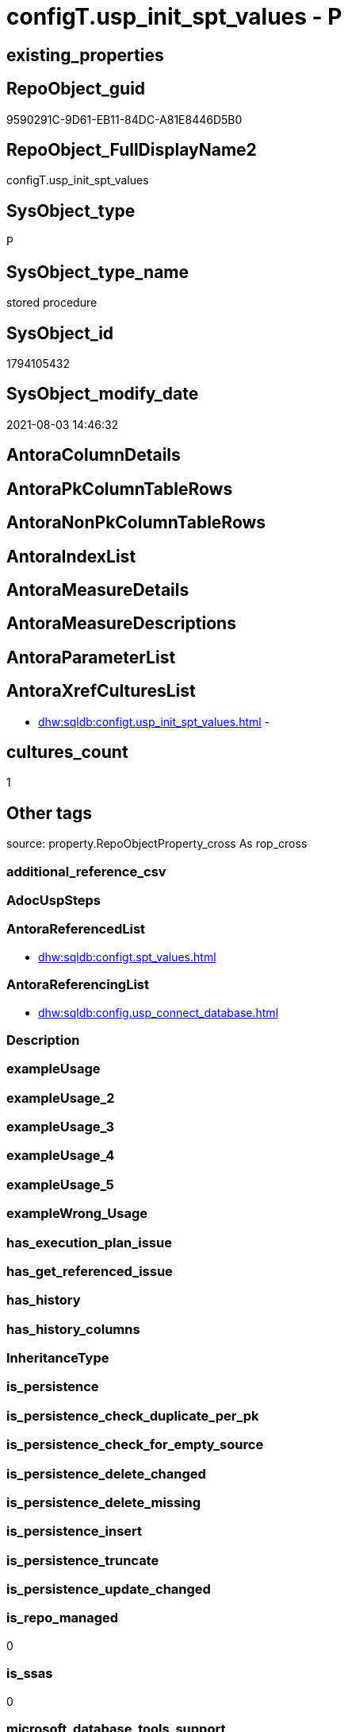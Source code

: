 // tag::HeaderFullDisplayName[]
= configT.usp_init_spt_values - P
// end::HeaderFullDisplayName[]

== existing_properties

// tag::existing_properties[]

:ExistsProperty--antorareferencedlist:
:ExistsProperty--antorareferencinglist:
:ExistsProperty--is_repo_managed:
:ExistsProperty--is_ssas:
:ExistsProperty--referencedobjectlist:
:ExistsProperty--sql_modules_definition:
// end::existing_properties[]

== RepoObject_guid

// tag::RepoObject_guid[]
9590291C-9D61-EB11-84DC-A81E8446D5B0
// end::RepoObject_guid[]

== RepoObject_FullDisplayName2

// tag::RepoObject_FullDisplayName2[]
configT.usp_init_spt_values
// end::RepoObject_FullDisplayName2[]

== SysObject_type

// tag::SysObject_type[]
P 
// end::SysObject_type[]

== SysObject_type_name

// tag::SysObject_type_name[]
stored procedure
// end::SysObject_type_name[]

== SysObject_id

// tag::SysObject_id[]
1794105432
// end::SysObject_id[]

== SysObject_modify_date

// tag::SysObject_modify_date[]
2021-08-03 14:46:32
// end::SysObject_modify_date[]

== AntoraColumnDetails

// tag::AntoraColumnDetails[]

// end::AntoraColumnDetails[]

== AntoraPkColumnTableRows

// tag::AntoraPkColumnTableRows[]

// end::AntoraPkColumnTableRows[]

== AntoraNonPkColumnTableRows

// tag::AntoraNonPkColumnTableRows[]

// end::AntoraNonPkColumnTableRows[]

== AntoraIndexList

// tag::AntoraIndexList[]

// end::AntoraIndexList[]

== AntoraMeasureDetails

// tag::AntoraMeasureDetails[]

// end::AntoraMeasureDetails[]

== AntoraMeasureDescriptions



== AntoraParameterList

// tag::AntoraParameterList[]

// end::AntoraParameterList[]

== AntoraXrefCulturesList

// tag::AntoraXrefCulturesList[]
* xref:dhw:sqldb:configt.usp_init_spt_values.adoc[] - 
// end::AntoraXrefCulturesList[]

== cultures_count

// tag::cultures_count[]
1
// end::cultures_count[]

== Other tags

source: property.RepoObjectProperty_cross As rop_cross


=== additional_reference_csv

// tag::additional_reference_csv[]

// end::additional_reference_csv[]


=== AdocUspSteps

// tag::adocuspsteps[]

// end::adocuspsteps[]


=== AntoraReferencedList

// tag::antorareferencedlist[]
* xref:dhw:sqldb:configt.spt_values.adoc[]
// end::antorareferencedlist[]


=== AntoraReferencingList

// tag::antorareferencinglist[]
* xref:dhw:sqldb:config.usp_connect_database.adoc[]
// end::antorareferencinglist[]


=== Description

// tag::description[]

// end::description[]


=== exampleUsage

// tag::exampleusage[]

// end::exampleusage[]


=== exampleUsage_2

// tag::exampleusage_2[]

// end::exampleusage_2[]


=== exampleUsage_3

// tag::exampleusage_3[]

// end::exampleusage_3[]


=== exampleUsage_4

// tag::exampleusage_4[]

// end::exampleusage_4[]


=== exampleUsage_5

// tag::exampleusage_5[]

// end::exampleusage_5[]


=== exampleWrong_Usage

// tag::examplewrong_usage[]

// end::examplewrong_usage[]


=== has_execution_plan_issue

// tag::has_execution_plan_issue[]

// end::has_execution_plan_issue[]


=== has_get_referenced_issue

// tag::has_get_referenced_issue[]

// end::has_get_referenced_issue[]


=== has_history

// tag::has_history[]

// end::has_history[]


=== has_history_columns

// tag::has_history_columns[]

// end::has_history_columns[]


=== InheritanceType

// tag::inheritancetype[]

// end::inheritancetype[]


=== is_persistence

// tag::is_persistence[]

// end::is_persistence[]


=== is_persistence_check_duplicate_per_pk

// tag::is_persistence_check_duplicate_per_pk[]

// end::is_persistence_check_duplicate_per_pk[]


=== is_persistence_check_for_empty_source

// tag::is_persistence_check_for_empty_source[]

// end::is_persistence_check_for_empty_source[]


=== is_persistence_delete_changed

// tag::is_persistence_delete_changed[]

// end::is_persistence_delete_changed[]


=== is_persistence_delete_missing

// tag::is_persistence_delete_missing[]

// end::is_persistence_delete_missing[]


=== is_persistence_insert

// tag::is_persistence_insert[]

// end::is_persistence_insert[]


=== is_persistence_truncate

// tag::is_persistence_truncate[]

// end::is_persistence_truncate[]


=== is_persistence_update_changed

// tag::is_persistence_update_changed[]

// end::is_persistence_update_changed[]


=== is_repo_managed

// tag::is_repo_managed[]
0
// end::is_repo_managed[]


=== is_ssas

// tag::is_ssas[]
0
// end::is_ssas[]


=== microsoft_database_tools_support

// tag::microsoft_database_tools_support[]

// end::microsoft_database_tools_support[]


=== MS_Description

// tag::ms_description[]

// end::ms_description[]


=== persistence_source_RepoObject_fullname

// tag::persistence_source_repoobject_fullname[]

// end::persistence_source_repoobject_fullname[]


=== persistence_source_RepoObject_fullname2

// tag::persistence_source_repoobject_fullname2[]

// end::persistence_source_repoobject_fullname2[]


=== persistence_source_RepoObject_guid

// tag::persistence_source_repoobject_guid[]

// end::persistence_source_repoobject_guid[]


=== persistence_source_RepoObject_xref

// tag::persistence_source_repoobject_xref[]

// end::persistence_source_repoobject_xref[]


=== pk_index_guid

// tag::pk_index_guid[]

// end::pk_index_guid[]


=== pk_IndexPatternColumnDatatype

// tag::pk_indexpatterncolumndatatype[]

// end::pk_indexpatterncolumndatatype[]


=== pk_IndexPatternColumnName

// tag::pk_indexpatterncolumnname[]

// end::pk_indexpatterncolumnname[]


=== pk_IndexSemanticGroup

// tag::pk_indexsemanticgroup[]

// end::pk_indexsemanticgroup[]


=== ReferencedObjectList

// tag::referencedobjectlist[]
* [configT].[spt_values]
// end::referencedobjectlist[]


=== usp_persistence_RepoObject_guid

// tag::usp_persistence_repoobject_guid[]

// end::usp_persistence_repoobject_guid[]


=== UspExamples

// tag::uspexamples[]

// end::uspexamples[]


=== uspgenerator_usp_id

// tag::uspgenerator_usp_id[]

// end::uspgenerator_usp_id[]


=== UspParameters

// tag::uspparameters[]

// end::uspparameters[]

== Boolean Attributes

source: property.RepoObjectProperty WHERE property_int = 1

// tag::boolean_attributes[]


// end::boolean_attributes[]

== PlantUML diagrams

=== PlantUML Entity

// tag::puml_entity[]
[plantuml, entity-{docname}, svg, subs=macros]
....
'Left to right direction
top to bottom direction
hide circle
'avoide "." issues:
set namespaceSeparator none


skinparam class {
  BackgroundColor White
  BackgroundColor<<FN>> Yellow
  BackgroundColor<<FS>> Yellow
  BackgroundColor<<FT>> LightGray
  BackgroundColor<<IF>> Yellow
  BackgroundColor<<IS>> Yellow
  BackgroundColor<<P>>  Aqua
  BackgroundColor<<PC>> Aqua
  BackgroundColor<<SN>> Yellow
  BackgroundColor<<SO>> SlateBlue
  BackgroundColor<<TF>> LightGray
  BackgroundColor<<TR>> Tomato
  BackgroundColor<<U>>  White
  BackgroundColor<<V>>  WhiteSmoke
  BackgroundColor<<X>>  Aqua
  BackgroundColor<<external>> AliceBlue
}


entity "puml-link:dhw:sqldb:configt.usp_init_spt_values.adoc[]" as configT.usp_init_spt_values << P >> {
  --
}
....

// end::puml_entity[]

=== PlantUML Entity 1 1 FK

// tag::puml_entity_1_1_fk[]
[plantuml, entity_1_1_fk-{docname}, svg, subs=macros]
....
@startuml
left to right direction
'top to bottom direction
hide circle
'avoide "." issues:
set namespaceSeparator none


skinparam class {
  BackgroundColor White
  BackgroundColor<<FN>> Yellow
  BackgroundColor<<FS>> Yellow
  BackgroundColor<<FT>> LightGray
  BackgroundColor<<IF>> Yellow
  BackgroundColor<<IS>> Yellow
  BackgroundColor<<P>>  Aqua
  BackgroundColor<<PC>> Aqua
  BackgroundColor<<SN>> Yellow
  BackgroundColor<<SO>> SlateBlue
  BackgroundColor<<TF>> LightGray
  BackgroundColor<<TR>> Tomato
  BackgroundColor<<U>>  White
  BackgroundColor<<V>>  WhiteSmoke
  BackgroundColor<<X>>  Aqua
  BackgroundColor<<external>> AliceBlue
}





footer The diagram is interactive and contains links.

@enduml
....

// end::puml_entity_1_1_fk[]

=== PlantUML 1 1 ObjectRef

// tag::puml_entity_1_1_objectref[]
[plantuml, entity_1_1_objectref-{docname}, svg, subs=macros]
....
@startuml
left to right direction
'top to bottom direction
hide circle
'avoide "." issues:
set namespaceSeparator none


skinparam class {
  BackgroundColor White
  BackgroundColor<<FN>> Yellow
  BackgroundColor<<FS>> Yellow
  BackgroundColor<<FT>> LightGray
  BackgroundColor<<IF>> Yellow
  BackgroundColor<<IS>> Yellow
  BackgroundColor<<P>>  Aqua
  BackgroundColor<<PC>> Aqua
  BackgroundColor<<SN>> Yellow
  BackgroundColor<<SO>> SlateBlue
  BackgroundColor<<TF>> LightGray
  BackgroundColor<<TR>> Tomato
  BackgroundColor<<U>>  White
  BackgroundColor<<V>>  WhiteSmoke
  BackgroundColor<<X>>  Aqua
  BackgroundColor<<external>> AliceBlue
}


entity "puml-link:dhw:sqldb:config.usp_connect_database.adoc[]" as config.usp_connect_database << P >> {
  --
}

entity "puml-link:dhw:sqldb:configt.spt_values.adoc[]" as configT.spt_values << U >> {
  --
}

entity "puml-link:dhw:sqldb:configt.usp_init_spt_values.adoc[]" as configT.usp_init_spt_values << P >> {
  --
}

configT.spt_values <.. configT.usp_init_spt_values
configT.usp_init_spt_values <.. config.usp_connect_database

footer The diagram is interactive and contains links.

@enduml
....

// end::puml_entity_1_1_objectref[]

=== PlantUML 30 0 ObjectRef

// tag::puml_entity_30_0_objectref[]
[plantuml, entity_30_0_objectref-{docname}, svg, subs=macros]
....
@startuml
'Left to right direction
top to bottom direction
hide circle
'avoide "." issues:
set namespaceSeparator none


skinparam class {
  BackgroundColor White
  BackgroundColor<<FN>> Yellow
  BackgroundColor<<FS>> Yellow
  BackgroundColor<<FT>> LightGray
  BackgroundColor<<IF>> Yellow
  BackgroundColor<<IS>> Yellow
  BackgroundColor<<P>>  Aqua
  BackgroundColor<<PC>> Aqua
  BackgroundColor<<SN>> Yellow
  BackgroundColor<<SO>> SlateBlue
  BackgroundColor<<TF>> LightGray
  BackgroundColor<<TR>> Tomato
  BackgroundColor<<U>>  White
  BackgroundColor<<V>>  WhiteSmoke
  BackgroundColor<<X>>  Aqua
  BackgroundColor<<external>> AliceBlue
}


entity "puml-link:dhw:sqldb:configt.spt_values.adoc[]" as configT.spt_values << U >> {
  --
}

entity "puml-link:dhw:sqldb:configt.usp_init_spt_values.adoc[]" as configT.usp_init_spt_values << P >> {
  --
}

configT.spt_values <.. configT.usp_init_spt_values

footer The diagram is interactive and contains links.

@enduml
....

// end::puml_entity_30_0_objectref[]

=== PlantUML 0 30 ObjectRef

// tag::puml_entity_0_30_objectref[]
[plantuml, entity_0_30_objectref-{docname}, svg, subs=macros]
....
@startuml
'Left to right direction
top to bottom direction
hide circle
'avoide "." issues:
set namespaceSeparator none


skinparam class {
  BackgroundColor White
  BackgroundColor<<FN>> Yellow
  BackgroundColor<<FS>> Yellow
  BackgroundColor<<FT>> LightGray
  BackgroundColor<<IF>> Yellow
  BackgroundColor<<IS>> Yellow
  BackgroundColor<<P>>  Aqua
  BackgroundColor<<PC>> Aqua
  BackgroundColor<<SN>> Yellow
  BackgroundColor<<SO>> SlateBlue
  BackgroundColor<<TF>> LightGray
  BackgroundColor<<TR>> Tomato
  BackgroundColor<<U>>  White
  BackgroundColor<<V>>  WhiteSmoke
  BackgroundColor<<X>>  Aqua
  BackgroundColor<<external>> AliceBlue
}


entity "puml-link:dhw:sqldb:config.usp_connect_database.adoc[]" as config.usp_connect_database << P >> {
  --
}

entity "puml-link:dhw:sqldb:configt.usp_init_spt_values.adoc[]" as configT.usp_init_spt_values << P >> {
  --
}

configT.usp_init_spt_values <.. config.usp_connect_database

footer The diagram is interactive and contains links.

@enduml
....

// end::puml_entity_0_30_objectref[]

=== PlantUML 1 1 ColumnRef

// tag::puml_entity_1_1_colref[]
[plantuml, entity_1_1_colref-{docname}, svg, subs=macros]
....
@startuml
left to right direction
'top to bottom direction
hide circle
'avoide "." issues:
set namespaceSeparator none


skinparam class {
  BackgroundColor White
  BackgroundColor<<FN>> Yellow
  BackgroundColor<<FS>> Yellow
  BackgroundColor<<FT>> LightGray
  BackgroundColor<<IF>> Yellow
  BackgroundColor<<IS>> Yellow
  BackgroundColor<<P>>  Aqua
  BackgroundColor<<PC>> Aqua
  BackgroundColor<<SN>> Yellow
  BackgroundColor<<SO>> SlateBlue
  BackgroundColor<<TF>> LightGray
  BackgroundColor<<TR>> Tomato
  BackgroundColor<<U>>  White
  BackgroundColor<<V>>  WhiteSmoke
  BackgroundColor<<X>>  Aqua
  BackgroundColor<<external>> AliceBlue
}


entity "puml-link:dhw:sqldb:config.usp_connect_database.adoc[]" as config.usp_connect_database << P >> {
  --
}

entity "puml-link:dhw:sqldb:configt.spt_values.adoc[]" as configT.spt_values << U >> {
  high : (int)
  low : (int)
  name : (nvarchar(35))
  - number : (int)
  status : (int)
  - type : (nchar(3))
  --
}

entity "puml-link:dhw:sqldb:configt.usp_init_spt_values.adoc[]" as configT.usp_init_spt_values << P >> {
  --
}

configT.spt_values <.. configT.usp_init_spt_values
configT.usp_init_spt_values <.. config.usp_connect_database


footer The diagram is interactive and contains links.

@enduml
....

// end::puml_entity_1_1_colref[]


== sql_modules_definition

// tag::sql_modules_definition[]
[%collapsible]
=======
[source,sql,numbered,indent=0]
----
CREATE PROCEDURE [configT].usp_init_spt_values
AS
--
TRUNCATE TABLE [configT].[spt_values]

-- [noformat] don't want any formatting here, because this is created in ADS

----data script created in Azure Data Studio
--
--create table [#tempspt_values] (
--[name] [nvarchar] (35) NULL,
--[number] [int],
--[type] [nchar] (3),
--[low] [int] NULL,
--[high] [int] NULL,
--[status] [int] NULL);


insert [configT].[spt_values] ([name],[number],[type],[low],[high],[status])
select 'rpc',1,'A  ',NULL,NULL,0 UNION ALL
select 'pub',2,'A  ',NULL,NULL,0 UNION ALL
select 'sub',4,'A  ',NULL,NULL,0 UNION ALL
select 'dist',8,'A  ',NULL,NULL,0 UNION ALL
select 'dpub',16,'A  ',NULL,NULL,0 UNION ALL
select 'rpc out',64,'A  ',NULL,NULL,0 UNION ALL
select 'data access',128,'A  ',NULL,NULL,0 UNION ALL
select 'collation compatible',256,'A  ',NULL,NULL,0 UNION ALL
select 'system',512,'A  ',NULL,NULL,0 UNION ALL
select 'use remote collation',1024,'A  ',NULL,NULL,0 UNION ALL
select 'lazy schema validation',2048,'A  ',NULL,NULL,0 UNION ALL
select 'remote proc transaction promotion',4096,'A  ',NULL,NULL,0 UNION ALL
select 'YES OR NO',-1,'B  ',NULL,NULL,0 UNION ALL
select 'no',0,'B  ',NULL,NULL,0 UNION ALL
select 'yes',1,'B  ',NULL,NULL,0 UNION ALL
select 'none',2,'B  ',NULL,NULL,0 UNION ALL
select 'DATABASE STATUS',0,'D  ',NULL,NULL,0 UNION ALL
select 'autoclose',1,'D  ',NULL,NULL,0 UNION ALL
select 'select into/bulkcopy',4,'D  ',NULL,NULL,0 UNION ALL
select 'trunc. log on chkpt.',8,'D  ',NULL,NULL,0 UNION ALL
select 'torn page detection',16,'D  ',NULL,NULL,0 UNION ALL
select 'loading',32,'D  ',NULL,NULL,0 UNION ALL
select 'pre recovery',64,'D  ',NULL,NULL,0 UNION ALL
select 'recovering',128,'D  ',NULL,NULL,0 UNION ALL
select 'not recovered',256,'D  ',NULL,NULL,0 UNION ALL
select 'offline',512,'D  ',0,1,0 UNION ALL
select 'read only',1024,'D  ',NULL,NULL,0 UNION ALL
select 'dbo use only',2048,'D  ',NULL,NULL,0 UNION ALL
select 'single user',4096,'D  ',NULL,NULL,0 UNION ALL
select 'emergency mode',32768,'D  ',NULL,NULL,0 UNION ALL
select 'missing files',262144,'D  ',NULL,NULL,0 UNION ALL
select 'autoshrink',4194304,'D  ',NULL,NULL,0 UNION ALL
select 'ALL SETTABLE OPTIONS',4202013,'D  ',NULL,NULL,0 UNION ALL
select 'cleanly shutdown',1073741824,'D  ',NULL,NULL,0 UNION ALL
select 'DATABASE OPTIONS',0,'D2 ',NULL,NULL,0 UNION ALL
select 'db chaining',1024,'D2 ',NULL,NULL,0 UNION ALL
select 'numeric roundabort',2048,'D2 ',NULL,NULL,0 UNION ALL
select 'arithabort',4096,'D2 ',NULL,NULL,0 UNION ALL
select 'ANSI padding',8192,'D2 ',NULL,NULL,0 UNION ALL
select 'ANSI null default',16384,'D2 ',NULL,NULL,0 UNION ALL
select 'concat null yields null',65536,'D2 ',NULL,NULL,0 UNION ALL
select 'recursive triggers',131072,'D2 ',NULL,NULL,0 UNION ALL
select 'default to local cursor',1048576,'D2 ',NULL,NULL,0 UNION ALL
select 'quoted identifier',8388608,'D2 ',NULL,NULL,0 UNION ALL
select 'auto create statistics',16777216,'D2 ',NULL,NULL,0 UNION ALL
select 'cursor close on commit',33554432,'D2 ',NULL,NULL,0 UNION ALL
select 'ANSI nulls',67108864,'D2 ',NULL,NULL,0 UNION ALL
select 'ANSI warnings',268435456,'D2 ',NULL,NULL,0 UNION ALL
select 'full text enabled',536870912,'D2 ',NULL,NULL,0 UNION ALL
select 'auto update statistics',1073741824,'D2 ',NULL,NULL,0 UNION ALL
select 'ALL SETTABLE OPTIONS',1469283328,'D2 ',NULL,NULL,0 UNION ALL
select 'DB Owners',16384,'DBR',-1,NULL,0 UNION ALL
select 'DB Access Administrators',16385,'DBR',-1,NULL,0 UNION ALL
select 'DB Security Administrators',16386,'DBR',-1,NULL,0 UNION ALL
select 'DB DDL Administrators',16387,'DBR',-1,NULL,0 UNION ALL
select 'DB Backup Operator',16389,'DBR',-1,NULL,0 UNION ALL
select 'DB Data Reader',16390,'DBR',-1,NULL,0 UNION ALL
select 'DB Data Writer',16391,'DBR',-1,NULL,0 UNION ALL
select 'DB Deny Data Reader',16392,'DBR',-1,NULL,0 UNION ALL
select 'DB Deny Data Writer',16393,'DBR',-1,NULL,0 UNION ALL
select 'DATABASE CATEGORY',0,'DC ',NULL,NULL,0 UNION ALL
select 'published',1,'DC ',NULL,NULL,0 UNION ALL
select 'subscribed',2,'DC ',NULL,NULL,0 UNION ALL
select 'merge publish',4,'DC ',NULL,NULL,0 UNION ALL
select 'ALL SETTABLE OPTIONS',7,'DC ',NULL,NULL,0 UNION ALL
select 'Distributed',16,'DC ',NULL,NULL,0 UNION ALL
select 'SQLSERVER HOST TYPE',0,'E  ',0,NULL,0 UNION ALL
select 'WINDOWS/NT',1,'E  ',8192,NULL,0 UNION ALL
select 'int high bit',2,'E  ',-2147483648,NULL,0 UNION ALL
select 'int4 high byte',3,'E  ',1,NULL,0 UNION ALL
select 'SERVER AUDIT',8257,'EOB',NULL,NULL,0 UNION ALL
select 'CHECK CONSTRAINT',8259,'EOB',NULL,NULL,0 UNION ALL
select 'DEFAULT',8260,'EOB',NULL,NULL,0 UNION ALL
select 'FOREIGN KEY CONSTRAINT',8262,'EOB',NULL,NULL,0 UNION ALL
select 'STORED PROCEDURE',8272,'EOB',NULL,NULL,0 UNION ALL
select 'RULE',8274,'EOB',NULL,NULL,0 UNION ALL
select 'TABLE',8275,'EOB',NULL,NULL,0 UNION ALL
select 'TRIGGER',8276,'EOB',NULL,NULL,0 UNION ALL
select 'TABLE',8277,'EOB',NULL,NULL,0 UNION ALL
select 'VIEW',8278,'EOB',NULL,NULL,0 UNION ALL
select 'STORED PROCEDURE',8280,'EOB',NULL,NULL,0 UNION ALL
select 'DATABASE AUDIT SPECIFICATION',16708,'EOB',NULL,NULL,0 UNION ALL
select 'SERVER AUDIT SPECIFICATION',16723,'EOB',NULL,NULL,0 UNION ALL
select 'TRIGGER',16724,'EOB',NULL,NULL,0 UNION ALL
select 'DATABASE',16964,'EOB',NULL,NULL,0 UNION ALL
select 'OBJECT',16975,'EOB',NULL,NULL,0 UNION ALL
select 'DATABASE SCOPED CREDENTIAL',17220,'EOB',NULL,NULL,0 UNION ALL
select 'EDGE CONSTRAINT',17221,'EOB',NULL,NULL,0 UNION ALL
select 'FULLTEXT CATALOG',17222,'EOB',NULL,NULL,0 UNION ALL
select 'STORED PROCEDURE',17232,'EOB',NULL,NULL,0 UNION ALL
select 'SCHEMA',17235,'EOB',NULL,NULL,0 UNION ALL
select 'CREDENTIAL',17475,'EOB',NULL,NULL,0 UNION ALL
select 'EXTERNAL DATA SOURCE',17477,'EOB',NULL,NULL,0 UNION ALL
select 'EVENT NOTIFICATION',17491,'EOB',NULL,NULL,0 UNION ALL
select 'DATABASE EVENT SESSION',17732,'EOB',NULL,NULL,0 UNION ALL
select 'EVENT SESSION',17747,'EOB',NULL,NULL,0 UNION ALL
select 'AGGREGATE',17985,'EOB',NULL,NULL,0 UNION ALL
select 'EXTERNAL FILE FORMAT',17989,'EOB',NULL,NULL,0 UNION ALL
select 'FUNCTION',17993,'EOB',NULL,NULL,0 UNION ALL
select 'PARTITION FUNCTION',18000,'EOB',NULL,NULL,0 UNION ALL
select 'STORED PROCEDURE',18002,'EOB',NULL,NULL,0 UNION ALL
select 'FUNCTION',18004,'EOB',NULL,NULL,0 UNION ALL
select 'AVAILABILITY GROUP',18241,'EOB',NULL,NULL,0 UNION ALL
select 'RESOURCE GOVERNOR',18258,'EOB',NULL,NULL,0 UNION ALL
select 'SERVER ROLE',18259,'EOB',NULL,NULL,0 UNION ALL
select 'WINDOWS GROUP',18263,'EOB',NULL,NULL,0 UNION ALL
select 'ASYMMETRIC KEY',19265,'EOB',NULL,NULL,0 UNION ALL
select 'COLUMN ENCRYPTION KEY',19267,'EOB',NULL,NULL,0 UNION ALL
select 'DATABASE ENCRYPTION KEY',19268,'EOB',NULL,NULL,0 UNION ALL
select 'MASTER KEY',19277,'EOB',NULL,NULL,0 UNION ALL
select 'PRIMARY KEY',19280,'EOB',NULL,NULL,0 UNION ALL
select 'SYMMETRIC KEY',19283,'EOB',NULL,NULL,0 UNION ALL
select 'ASYMMETRIC KEY LOGIN',19521,'EOB',NULL,NULL,0 UNION ALL
select 'CERTIFICATE LOGIN',19523,'EOB',NULL,NULL,0 UNION ALL
select 'FULLTEXT STOPLIST',19526,'EOB',NULL,NULL,0 UNION ALL
select 'EXTERNAL GROUP LOGIN',19536,'EOB',NULL,NULL,0 UNION ALL
select 'ROLE',19538,'EOB',NULL,NULL,0 UNION ALL
select 'SQL LOGIN',19539,'EOB',NULL,NULL,0 UNION ALL
select 'WINDOWS LOGIN',19543,'EOB',NULL,NULL,0 UNION ALL
select 'EXTERNAL LOGIN',19544,'EOB',NULL,NULL,0 UNION ALL
select 'COLUMN MASTER KEY',19779,'EOB',NULL,NULL,0 UNION ALL
select 'REMOTE SERVICE BINDING',20034,'EOB',NULL,NULL,0 UNION ALL
select 'EVENT NOTIFICATION',20036,'EOB',NULL,NULL,0 UNION ALL
select 'EVENT NOTIFICATION',20037,'EOB',NULL,NULL,0 UNION ALL
select 'FUNCTION',20038,'EOB',NULL,NULL,0 UNION ALL
select 'EVENT NOTIFICATION',20047,'EOB',NULL,NULL,0 UNION ALL
select 'SYNONYM',20051,'EOB',NULL,NULL,0 UNION ALL
select 'SERVER CONFIG',20291,'EOB',NULL,NULL,0 UNION ALL
select 'SEQUENCE OBJECT',20307,'EOB',NULL,NULL,0 UNION ALL
select 'CRYPTOGRAPHIC PROVIDER',20547,'EOB',NULL,NULL,0 UNION ALL
select 'ENDPOINT',20549,'EOB',NULL,NULL,0 UNION ALL
select 'SEARCH PROPERTY LIST',20550,'EOB',NULL,NULL,0 UNION ALL
select 'SECURITY POLICY',20563,'EOB',NULL,NULL,0 UNION ALL
select 'QUEUE',20819,'EOB',NULL,NULL,0 UNION ALL
select 'UNIQUE CONSTRAINT',20821,'EOB',NULL,NULL,0 UNION ALL
select 'APPLICATION ROLE',21057,'EOB',NULL,NULL,0 UNION ALL
select 'CERTIFICATE',21059,'EOB',NULL,NULL,0 UNION ALL
select 'DATABASE SCOPED RESOURCE GOVERNOR',21060,'EOB',NULL,NULL,0 UNION ALL
select 'EXTERNAL RESOURCE POOL',21061,'EOB',NULL,NULL,0 UNION ALL
select 'BROKER PRIORITY',21072,'EOB',NULL,NULL,0 UNION ALL
select 'SERVER',21075,'EOB',NULL,NULL,0 UNION ALL
select 'TRIGGER',21076,'EOB',NULL,NULL,0 UNION ALL
select 'ASSEMBLY',21313,'EOB',NULL,NULL,0 UNION ALL
select 'DATABASE SCOPED CONFIGURATION',21316,'EOB',NULL,NULL,0 UNION ALL
select 'FUNCTION',21318,'EOB',NULL,NULL,0 UNION ALL
select 'FUNCTION',21321,'EOB',NULL,NULL,0 UNION ALL
select 'PARTITION SCHEME',21328,'EOB',NULL,NULL,0 UNION ALL
select 'SQL USER',21333,'EOB',NULL,NULL,0 UNION ALL
select 'CONTRACT',21571,'EOB',NULL,NULL,0 UNION ALL
select 'TRIGGER',21572,'EOB',NULL,NULL,0 UNION ALL
select 'FUNCTION',21574,'EOB',NULL,NULL,0 UNION ALL
select 'MESSAGE TYPE',21581,'EOB',NULL,NULL,0 UNION ALL
select 'ROUTE',21586,'EOB',NULL,NULL,0 UNION ALL
select 'STATISTICS',21587,'EOB',NULL,NULL,0 UNION ALL
select 'ASYMMETRIC KEY USER',21825,'EOB',NULL,NULL,0 UNION ALL
select 'CERTIFICATE USER',21827,'EOB',NULL,NULL,0 UNION ALL
select 'AUDIT',21828,'EOB',NULL,NULL,0 UNION ALL
select 'GROUP USER',21831,'EOB',NULL,NULL,0 UNION ALL
select 'EXTERNAL GROUP USER',21840,'EOB',NULL,NULL,0 UNION ALL
select 'SQL USER',21843,'EOB',NULL,NULL,0 UNION ALL
select 'WINDOWS USER',21847,'EOB',NULL,NULL,0 UNION ALL
select 'EXTERNAL USER',21848,'EOB',NULL,NULL,0 UNION ALL
select 'SERVICE',22099,'EOB',NULL,NULL,0 UNION ALL
select 'INDEX',22601,'EOB',NULL,NULL,0 UNION ALL
select 'LOGIN',22604,'EOB',NULL,NULL,0 UNION ALL
select 'XML SCHEMA COLLECTION',22611,'EOB',NULL,NULL,0 UNION ALL
select 'TYPE',22868,'EOB',NULL,NULL,0 UNION ALL
select 'SERVER AUDIT',8257,'EOD',NULL,NULL,0 UNION ALL
select 'CHECK CONSTRAINT',8259,'EOD',NULL,NULL,0 UNION ALL
select 'DEFAULT',8260,'EOD',NULL,NULL,0 UNION ALL
select 'FOREIGN KEY CONSTRAINT',8262,'EOD',NULL,NULL,0 UNION ALL
select 'STORED PROCEDURE',8272,'EOD',NULL,NULL,0 UNION ALL
select 'RULE',8274,'EOD',NULL,NULL,0 UNION ALL
select 'TABLE SYSTEM',8275,'EOD',NULL,NULL,0 UNION ALL
select 'TRIGGER SERVER',8276,'EOD',NULL,NULL,0 UNION ALL
select 'TABLE',8277,'EOD',NULL,NULL,0 UNION ALL
select 'VIEW',8278,'EOD',NULL,NULL,0 UNION ALL
select 'STORED PROCEDURE EXTENDED',8280,'EOD',NULL,NULL,0 UNION ALL
select 'DATABASE AUDIT SPECIFICATION',16708,'EOD',NULL,NULL,0 UNION ALL
select 'EXTERNAL LANGUAGE',16716,'EOD',NULL,NULL,0 UNION ALL
select 'SERVER AUDIT SPECIFICATION',16723,'EOD',NULL,NULL,0 UNION ALL
select 'TRIGGER ASSEMBLY',16724,'EOD',NULL,NULL,0 UNION ALL
select 'DATABASE',16964,'EOD',NULL,NULL,0 UNION ALL
select 'OBJECT',16975,'EOD',NULL,NULL,0 UNION ALL
select 'DATABASE SCOPED CREDENTIAL',17220,'EOD',NULL,NULL,0 UNION ALL
select 'EDGE CONSTRAINT',17221,'EOD',NULL,NULL,0 UNION ALL
select 'FULLTEXT CATALOG',17222,'EOD',NULL,NULL,0 UNION ALL
select 'STORED PROCEDURE ASSEMBLY',17232,'EOD',NULL,NULL,0 UNION ALL
select 'SCHEMA',17235,'EOD',NULL,NULL,0 UNION ALL
select 'CREDENTIAL',17475,'EOD',NULL,NULL,0 UNION ALL
select 'EXTERNAL DATA SOURCE',17477,'EOD',NULL,NULL,0 UNION ALL
select 'EVENT NOTIFICATION SERVER',17491,'EOD',NULL,NULL,0 UNION ALL
select 'DATABASE EVENT SESSION',17732,'EOD',NULL,NULL,0 UNION ALL
select 'EVENT SESSION',17747,'EOD',NULL,NULL,0 UNION ALL
select 'AGGREGATE',17985,'EOD',NULL,NULL,0 UNION ALL
select 'EXTERNAL FILE FORMAT',17989,'EOD',NULL,NULL,0 UNION ALL
select 'FUNCTION TABLE-VALUED INLINE SQL',17993,'EOD',NULL,NULL,0 UNION ALL
select 'PARTITION FUNCTION',18000,'EOD',NULL,NULL,0 UNION ALL
select 'STORED PROCEDURE REPLICATION FILTER',18002,'EOD',NULL,NULL,0 UNION ALL
select 'FUNCTION TABLE-VALUED SQL',18004,'EOD',NULL,NULL,0 UNION ALL
select 'AVAILABILITY GROUP',18241,'EOD',NULL,NULL,0 UNION ALL
select 'RESOURCE GOVERNOR',18258,'EOD',NULL,NULL,0 UNION ALL
select 'SERVER ROLE',18259,'EOD',NULL,NULL,0 UNION ALL
select 'WINDOWS GROUP',18263,'EOD',NULL,NULL,0 UNION ALL
select 'ASYMMETRIC KEY',19265,'EOD',NULL,NULL,0 UNION ALL
select 'COLUMN ENCRYPTION KEY',19267,'EOD',NULL,NULL,0 UNION ALL
select 'DATABASE ENCRYPTION KEY',19268,'EOD',NULL,NULL,0 UNION ALL
select 'MASTER KEY',19277,'EOD',NULL,NULL,0 UNION ALL
select 'PRIMARY KEY',19280,'EOD',NULL,NULL,0 UNION ALL
select 'SYMMETRIC KEY',19283,'EOD',NULL,NULL,0 UNION ALL
select 'ASYMMETRIC KEY LOGIN',19521,'EOD',NULL,NULL,0 UNION ALL
select 'CERTIFICATE LOGIN',19523,'EOD',NULL,NULL,0 UNION ALL
select 'EXTERNAL LIBRARY',19525,'EOD',NULL,NULL,0 UNION ALL
select 'FULLTEXT STOPLIST',19526,'EOD',NULL,NULL,0 UNION ALL
select 'EXTERNAL GROUP LOGIN',19536,'EOD',NULL,NULL,0 UNION ALL
select 'ROLE',19538,'EOD',NULL,NULL,0 UNION ALL
select 'SQL LOGIN',19539,'EOD',NULL,NULL,0 UNION ALL
select 'WINDOWS LOGIN',19543,'EOD',NULL,NULL,0 UNION ALL
select 'EXTERNAL LOGIN',19544,'EOD',NULL,NULL,0 UNION ALL
select 'COLUMN MASTER KEY',19779,'EOD',NULL,NULL,0 UNION ALL
select 'REMOTE SERVICE BINDING',20034,'EOD',NULL,NULL,0 UNION ALL
select 'EVENT NOTIFICATION DATABASE',20036,'EOD',NULL,NULL,0 UNION ALL
select 'EVENT NOTIFICATION',20037,'EOD',NULL,NULL,0 UNION ALL
select 'FUNCTION SCALAR SQL',20038,'EOD',NULL,NULL,0 UNION ALL
select 'EVENT NOTIFICATION OBJECT',20047,'EOD',NULL,NULL,0 UNION ALL
select 'SYNONYM',20051,'EOD',NULL,NULL,0 UNION ALL
select 'SERVER CONFIG',20291,'EOD',NULL,NULL,0 UNION ALL
select 'SEQUENCE OBJECT',20307,'EOD',NULL,NULL,0 UNION ALL
select 'Undocumented',20545,'EOD',NULL,NULL,0 UNION ALL
select 'CRYPTOGRAPHIC PROVIDER',20547,'EOD',NULL,NULL,0 UNION ALL
select 'ENDPOINT',20549,'EOD',NULL,NULL,0 UNION ALL
select 'SEARCH PROPERTY LIST',20550,'EOD',NULL,NULL,0 UNION ALL
select 'SECURITY POLICY',20563,'EOD',NULL,NULL,0 UNION ALL
select 'ADHOC QUERY',20801,'EOD',NULL,NULL,0 UNION ALL
select 'PREPARED ADHOC QUERY',20816,'EOD',NULL,NULL,0 UNION ALL
select 'QUEUE',20819,'EOD',NULL,NULL,0 UNION ALL
select 'UNIQUE CONSTRAINT',20821,'EOD',NULL,NULL,0 UNION ALL
select 'APPLICATION ROLE',21057,'EOD',NULL,NULL,0 UNION ALL
select 'CERTIFICATE',21059,'EOD',NULL,NULL,0 UNION ALL
select 'DATABASE SCOPED RESOURCE GOVERNOR',21060,'EOD',NULL,NULL,0 UNION ALL
select 'EXTERNAL RESOURCE POOL',21061,'EOD',NULL,NULL,0 UNION ALL
select 'BROKER PRIORITY',21072,'EOD',NULL,NULL,0 UNION ALL
select 'SERVER',21075,'EOD',NULL,NULL,0 UNION ALL
select 'TRIGGER',21076,'EOD',NULL,NULL,0 UNION ALL
select 'XREL TREE',21080,'EOD',NULL,NULL,0 UNION ALL
select 'ASSEMBLY',21313,'EOD',NULL,NULL,0 UNION ALL
select 'DATABASE SCOPED CONFIGURATION',21316,'EOD',NULL,NULL,0 UNION ALL
select 'FUNCTION SCALAR ASSEMBLY ',21318,'EOD',NULL,NULL,0 UNION ALL
select 'FUNCTION SCALAR INLINE SQL ',21321,'EOD',NULL,NULL,0 UNION ALL
select 'PARTITION SCHEME',21328,'EOD',NULL,NULL,0 UNION ALL
select 'USER',21333,'EOD',NULL,NULL,0 UNION ALL
select 'CONTRACT',21571,'EOD',NULL,NULL,0 UNION ALL
select 'TRIGGER DATABASE',21572,'EOD',NULL,NULL,0 UNION ALL
select 'EXTERNAL TABLE',21573,'EOD',NULL,NULL,0 UNION ALL
select 'FUNCTION TABLE-VALUED ASSEMBLY ',21574,'EOD',NULL,NULL,0 UNION ALL
select 'INTERNAL TABLE',21577,'EOD',NULL,NULL,0 UNION ALL
select 'MESSAGE TYPE',21581,'EOD',NULL,NULL,0 UNION ALL
select 'ROUTE',21586,'EOD',NULL,NULL,0 UNION ALL
select 'STATISTICS',21587,'EOD',NULL,NULL,0 UNION ALL
select 'ASYMMETRIC KEY USER',21825,'EOD',NULL,NULL,0 UNION ALL
select 'CERTIFICATE USER',21827,'EOD',NULL,NULL,0 UNION ALL
select 'AUDIT',21828,'EOD',NULL,NULL,0 UNION ALL
select 'GROUP USER',21831,'EOD',NULL,NULL,0 UNION ALL
select 'EXTERNAL GROUP USER',21840,'EOD',NULL,NULL,0 UNION ALL
select 'SQL USER',21843,'EOD',NULL,NULL,0 UNION ALL
select 'WINDOWS USER',21847,'EOD',NULL,NULL,0 UNION ALL
select 'EXTERNAL USER',21848,'EOD',NULL,NULL,0 UNION ALL
select 'SERVICE',22099,'EOD',NULL,NULL,0 UNION ALL
select 'EXTERNAL SCRIPT QUERY',22597,'EOD',NULL,NULL,0 UNION ALL
select 'INDEX',22601,'EOD',NULL,NULL,0 UNION ALL
select 'LOGIN',22604,'EOD',NULL,NULL,0 UNION ALL
select 'XML SCHEMA COLLECTION',22611,'EOD',NULL,NULL,0 UNION ALL
select 'TYPE',22868,'EOD',NULL,NULL,0 UNION ALL
select 'SYSREMOTELOGINS TYPES',-1,'F  ',NULL,NULL,0 UNION ALL
select '',0,'F  ',NULL,NULL,0 UNION ALL
select 'trusted',1,'F  ',NULL,NULL,0 UNION ALL
select 'SYSREMOTELOGINS TYPES (UPDATE)',-1,'F_U',NULL,NULL,0 UNION ALL
select '',0,'F_U',NULL,NULL,0 UNION ALL
select 'trusted',16,'F_U',NULL,NULL,0 UNION ALL
select 'GENERAL MISC. STRINGS',0,'G  ',NULL,NULL,0 UNION ALL
select 'SQL Server Internal Table',0,'G  ',NULL,NULL,0 UNION ALL
select 'INDEX TYPES',0,'I  ',NULL,NULL,0 UNION ALL
select 'nonclustered',0,'I  ',NULL,NULL,0 UNION ALL
select 'ignore duplicate keys',1,'I  ',NULL,NULL,0 UNION ALL
select 'unique',2,'I  ',NULL,NULL,0 UNION ALL
select 'ignore duplicate rows',4,'I  ',NULL,NULL,0 UNION ALL
select 'clustered',16,'I  ',NULL,NULL,0 UNION ALL
select 'hypothetical',32,'I  ',NULL,NULL,0 UNION ALL
select 'statistics',64,'I  ',NULL,NULL,0 UNION ALL
select 'primary key',2048,'I  ',0,1,0 UNION ALL
select 'unique key',4096,'I  ',0,1,0 UNION ALL
select 'auto create',8388608,'I  ',NULL,NULL,0 UNION ALL
select 'stats no recompute',16777216,'I  ',NULL,NULL,0 UNION ALL
select 'COMPATIBLE TYPES',0,'J  ',NULL,NULL,0 UNION ALL
select 'binary',1,'J  ',45,NULL,0 UNION ALL
select 'varbinary',1,'J  ',37,NULL,0 UNION ALL
select 'bit',2,'J  ',50,NULL,0 UNION ALL
select 'char',3,'J  ',47,NULL,0 UNION ALL
select 'varchar',3,'J  ',39,NULL,0 UNION ALL
select 'datetime',4,'J  ',61,NULL,0 UNION ALL
select 'datetimn',4,'J  ',111,NULL,0 UNION ALL
select 'smalldatetime',4,'J  ',58,NULL,0 UNION ALL
select 'float',5,'J  ',62,NULL,0 UNION ALL
select 'floatn',5,'J  ',109,NULL,0 UNION ALL
select 'real',5,'J  ',59,NULL,0 UNION ALL
select 'int',6,'J  ',56,NULL,0 UNION ALL
select 'intn',6,'J  ',38,NULL,0 UNION ALL
select 'smallint',6,'J  ',52,NULL,0 UNION ALL
select 'tinyint',6,'J  ',48,NULL,0 UNION ALL
select 'money',7,'J  ',60,NULL,0 UNION ALL
select 'moneyn',7,'J  ',110,NULL,0 UNION ALL
select 'smallmoney',7,'J  ',122,NULL,0 UNION ALL
select 'SYSKEYS TYPES',0,'K  ',NULL,NULL,0 UNION ALL
select 'primary',1,'K  ',NULL,NULL,0 UNION ALL
select 'foreign',2,'K  ',NULL,NULL,0 UNION ALL
select 'common',3,'K  ',NULL,NULL,0 UNION ALL
select 'LOCK TYPES',0,'L  ',NULL,NULL,0 UNION ALL
select 'NULL',1,'L  ',NULL,NULL,0 UNION ALL
select 'Sch-S',2,'L  ',NULL,NULL,0 UNION ALL
select 'Sch-M',3,'L  ',NULL,NULL,0 UNION ALL
select 'S',4,'L  ',NULL,NULL,0 UNION ALL
select 'U',5,'L  ',NULL,NULL,0 UNION ALL
select 'X',6,'L  ',NULL,NULL,0 UNION ALL
select 'IS',7,'L  ',NULL,NULL,0 UNION ALL
select 'IU',8,'L  ',NULL,NULL,0 UNION ALL
select 'IX',9,'L  ',NULL,NULL,0 UNION ALL
select 'SIU',10,'L  ',NULL,NULL,0 UNION ALL
select 'SIX',11,'L  ',NULL,NULL,0 UNION ALL
select 'UIX',12,'L  ',NULL,NULL,0 UNION ALL
select 'BU',13,'L  ',NULL,NULL,0 UNION ALL
select 'RangeS-S',14,'L  ',NULL,NULL,0 UNION ALL
select 'RangeS-U',15,'L  ',NULL,NULL,0 UNION ALL
select 'RangeIn-Null',16,'L  ',NULL,NULL,0 UNION ALL
select 'RangeIn-S',17,'L  ',NULL,NULL,0 UNION ALL
select 'RangeIn-U',18,'L  ',NULL,NULL,0 UNION ALL
select 'RangeIn-X',19,'L  ',NULL,NULL,0 UNION ALL
select 'RangeX-S',20,'L  ',NULL,NULL,0 UNION ALL
select 'RangeX-U',21,'L  ',NULL,NULL,0 UNION ALL
select 'RangeX-X',22,'L  ',NULL,NULL,0 UNION ALL
select 'Arabic',1025,'LNG',NULL,NULL,0 UNION ALL
select 'Bulgarian',1026,'LNG',NULL,NULL,0 UNION ALL
select 'Traditional Chinese',1028,'LNG',NULL,NULL,0 UNION ALL
select 'Czech',1029,'LNG',NULL,NULL,0 UNION ALL
select 'Danish',1030,'LNG',NULL,NULL,0 UNION ALL
select 'German',1031,'LNG',NULL,NULL,0 UNION ALL
select 'Greek',1032,'LNG',NULL,NULL,0 UNION ALL
select 'English',1033,'LNG',NULL,NULL,0 UNION ALL
select 'Finnish',1035,'LNG',NULL,NULL,0 UNION ALL
select 'French',1036,'LNG',NULL,NULL,0 UNION ALL
select 'Hungarian',1038,'LNG',NULL,NULL,0 UNION ALL
select 'Italian',1040,'LNG',NULL,NULL,0 UNION ALL
select 'japanese',1041,'LNG',NULL,NULL,0 UNION ALL
select 'Korean',1042,'LNG',NULL,NULL,0 UNION ALL
select 'Dutch',1043,'LNG',NULL,NULL,0 UNION ALL
select 'Polish',1045,'LNG',NULL,NULL,0 UNION ALL
select 'Brazilian',1046,'LNG',NULL,NULL,0 UNION ALL
select 'Romanian',1048,'LNG',NULL,NULL,0 UNION ALL
select 'Russian',1049,'LNG',NULL,NULL,0 UNION ALL
select 'Croatian',1050,'LNG',NULL,NULL,0 UNION ALL
select 'Slovak',1051,'LNG',NULL,NULL,0 UNION ALL
select 'Swedish',1053,'LNG',NULL,NULL,0 UNION ALL
select 'Thai',1054,'LNG',NULL,NULL,0 UNION ALL
select 'Turkish',1055,'LNG',NULL,NULL,0 UNION ALL
select 'Slovenian',1060,'LNG',NULL,NULL,0 UNION ALL
select 'Estonian',1061,'LNG',NULL,NULL,0 UNION ALL
select 'Latvian',1062,'LNG',NULL,NULL,0 UNION ALL
select 'Lithuanian',1063,'LNG',NULL,NULL,0 UNION ALL
select 'Simplified Chinese',2052,'LNG',NULL,NULL,0 UNION ALL
select 'Norwegian',2068,'LNG',NULL,NULL,0 UNION ALL
select 'Portuguese',2070,'LNG',NULL,NULL,0 UNION ALL
select 'Spanish',3082,'LNG',NULL,NULL,0 UNION ALL
select 'LOCK OWNER',0,'LO ',NULL,NULL,0 UNION ALL
select 'Xact',1,'LO ',NULL,NULL,0 UNION ALL
select 'Crsr',2,'LO ',NULL,NULL,0 UNION ALL
select 'Sess',3,'LO ',NULL,NULL,0 UNION ALL
select 'STWS',4,'LO ',NULL,NULL,0 UNION ALL
select 'XTWS',5,'LO ',NULL,NULL,0 UNION ALL
select 'WFR',6,'LO ',NULL,NULL,0 UNION ALL
select 'LOCK RESOURCES',0,'LR ',NULL,NULL,0 UNION ALL
select 'NUL',1,'LR ',NULL,NULL,0 UNION ALL
select 'DB',2,'LR ',NULL,NULL,0 UNION ALL
select 'FIL',3,'LR ',NULL,NULL,0 UNION ALL
select 'TAB',5,'LR ',NULL,NULL,0 UNION ALL
select 'PAG',6,'LR ',NULL,NULL,0 UNION ALL
select 'KEY',7,'LR ',NULL,NULL,0 UNION ALL
select 'EXT',8,'LR ',NULL,NULL,0 UNION ALL
select 'RID',9,'LR ',NULL,NULL,0 UNION ALL
select 'APP',10,'LR ',NULL,NULL,0 UNION ALL
select 'MD',11,'LR ',NULL,NULL,0 UNION ALL
select 'HBT',12,'LR ',NULL,NULL,0 UNION ALL
select 'AU',13,'LR ',NULL,NULL,0 UNION ALL
select 'LOCK REQ STATUS',0,'LS ',NULL,NULL,0 UNION ALL
select 'GRANT',1,'LS ',NULL,NULL,0 UNION ALL
select 'CNVT',2,'LS ',NULL,NULL,0 UNION ALL
select 'WAIT',3,'LS ',NULL,NULL,0 UNION ALL
select 'RELN',4,'LS ',NULL,NULL,0 UNION ALL
select 'BLCKN',5,'LS ',NULL,NULL,0 UNION ALL
select 'OBJECT TYPES',0,'O  ',NULL,NULL,0 UNION ALL
select 'system table',1,'O  ',NULL,NULL,0 UNION ALL
select 'view',2,'O  ',NULL,NULL,0 UNION ALL
select 'user table',3,'O  ',NULL,NULL,0 UNION ALL
select 'stored procedure',4,'O  ',NULL,NULL,0 UNION ALL
select 'default',6,'O  ',NULL,NULL,0 UNION ALL
select 'rule',7,'O  ',NULL,NULL,0 UNION ALL
select 'trigger',8,'O  ',NULL,NULL,0 UNION ALL
select 'replication filter stored procedure',12,'O  ',NULL,NULL,0 UNION ALL
select 'AF: aggregate function',-1,'O9T',0,0,0 UNION ALL
select 'AP: application',-1,'O9T',0,0,0 UNION ALL
select 'C : check cns',-1,'O9T',0,0,0 UNION ALL
select 'D : default (maybe cns)',-1,'O9T',0,0,0 UNION ALL
select 'EC: edge cns',-1,'O9T',0,0,0 UNION ALL
select 'EN: event notification',-1,'O9T',0,0,0 UNION ALL
select 'F : foreign key cns',-1,'O9T',0,0,0 UNION ALL
select 'FN: scalar function',-1,'O9T',0,0,0 UNION ALL
select 'FS: assembly scalar function',-1,'O9T',0,0,0 UNION ALL
select 'FT: assembly table function',-1,'O9T',0,0,0 UNION ALL
select 'IF: inline function',-1,'O9T',0,0,0 UNION ALL
select 'IS: inline scalar function',-1,'O9T',0,0,0 UNION ALL
select 'IT: internal table',-1,'O9T',0,0,0 UNION ALL
select 'L : log',-1,'O9T',0,0,0 UNION ALL
select 'P : stored procedure',-1,'O9T',0,0,0 UNION ALL
select 'PC : assembly stored procedure',-1,'O9T',0,0,0 UNION ALL
select 'PK: primary key cns',-1,'O9T',0,0,0 UNION ALL
select 'R : rule',-1,'O9T',0,0,0 UNION ALL
select 'RF: replication filter proc',-1,'O9T',0,0,0 UNION ALL
select 'S : system table',-1,'O9T',0,0,0 UNION ALL
select 'SN: synonym',-1,'O9T',0,0,0 UNION ALL
select 'SO: sequence object',-1,'O9T',0,0,0 UNION ALL
select 'SQ: queue',-1,'O9T',0,0,0 UNION ALL
select 'TA: assembly trigger',-1,'O9T',0,0,0 UNION ALL
select 'TF: table function',-1,'O9T',0,0,0 UNION ALL
select 'TR: trigger',-1,'O9T',0,0,0 UNION ALL
select 'U : user table',-1,'O9T',0,0,0 UNION ALL
select 'UQ: unique key cns',-1,'O9T',0,0,0 UNION ALL
select 'V : view',-1,'O9T',0,0,0 UNION ALL
select 'X : extended stored proc',-1,'O9T',0,0,0 UNION ALL
select 'sysobjects.type, reports',0,'O9T',0,0,0 UNION ALL
select NULL,0,'P  ',1,1,0 UNION ALL
select NULL,1,'P  ',1,2,0 UNION ALL
select NULL,2,'P  ',1,4,0 UNION ALL
select NULL,3,'P  ',1,8,0 UNION ALL
select NULL,4,'P  ',1,16,0 UNION ALL
select NULL,5,'P  ',1,32,0 UNION ALL
select NULL,6,'P  ',1,64,0 UNION ALL
select NULL,7,'P  ',1,128,0 UNION ALL
select NULL,8,'P  ',2,1,0 UNION ALL
select NULL,9,'P  ',2,2,0 UNION ALL
select NULL,10,'P  ',2,4,0 UNION ALL
select NULL,11,'P  ',2,8,0 UNION ALL
select NULL,12,'P  ',2,16,0 UNION ALL
select NULL,13,'P  ',2,32,0 UNION ALL
select NULL,14,'P  ',2,64,0 UNION ALL
select NULL,15,'P  ',2,128,0 UNION ALL
select NULL,16,'P  ',3,1,0 UNION ALL
select NULL,17,'P  ',3,2,0 UNION ALL
select NULL,18,'P  ',3,4,0 UNION ALL
select NULL,19,'P  ',3,8,0 UNION ALL
select NULL,20,'P  ',3,16,0 UNION ALL
select NULL,21,'P  ',3,32,0 UNION ALL
select NULL,22,'P  ',3,64,0 UNION ALL
select NULL,23,'P  ',3,128,0 UNION ALL
select NULL,24,'P  ',4,1,0 UNION ALL
select NULL,25,'P  ',4,2,0 UNION ALL
select NULL,26,'P  ',4,4,0 UNION ALL
select NULL,27,'P  ',4,8,0 UNION ALL
select NULL,28,'P  ',4,16,0 UNION ALL
select NULL,29,'P  ',4,32,0 UNION ALL
select NULL,30,'P  ',4,64,0 UNION ALL
select NULL,31,'P  ',4,128,0 UNION ALL
select NULL,32,'P  ',5,1,0 UNION ALL
select NULL,33,'P  ',5,2,0 UNION ALL
select NULL,34,'P  ',5,4,0 UNION ALL
select NULL,35,'P  ',5,8,0 UNION ALL
select NULL,36,'P  ',5,16,0 UNION ALL
select NULL,37,'P  ',5,32,0 UNION ALL
select NULL,38,'P  ',5,64,0 UNION ALL
select NULL,39,'P  ',5,128,0 UNION ALL
select NULL,40,'P  ',6,1,0 UNION ALL
select NULL,41,'P  ',6,2,0 UNION ALL
select NULL,42,'P  ',6,4,0 UNION ALL
select NULL,43,'P  ',6,8,0 UNION ALL
select NULL,44,'P  ',6,16,0 UNION ALL
select NULL,45,'P  ',6,32,0 UNION ALL
select NULL,46,'P  ',6,64,0 UNION ALL
select NULL,47,'P  ',6,128,0 UNION ALL
select NULL,48,'P  ',7,1,0 UNION ALL
select NULL,49,'P  ',7,2,0 UNION ALL
select NULL,50,'P  ',7,4,0 UNION ALL
select NULL,51,'P  ',7,8,0 UNION ALL
select NULL,52,'P  ',7,16,0 UNION ALL
select NULL,53,'P  ',7,32,0 UNION ALL
select NULL,54,'P  ',7,64,0 UNION ALL
select NULL,55,'P  ',7,128,0 UNION ALL
select NULL,56,'P  ',8,1,0 UNION ALL
select NULL,57,'P  ',8,2,0 UNION ALL
select NULL,58,'P  ',8,4,0 UNION ALL
select NULL,59,'P  ',8,8,0 UNION ALL
select NULL,60,'P  ',8,16,0 UNION ALL
select NULL,61,'P  ',8,32,0 UNION ALL
select NULL,62,'P  ',8,64,0 UNION ALL
select NULL,63,'P  ',8,128,0 UNION ALL
select NULL,64,'P  ',9,1,0 UNION ALL
select NULL,65,'P  ',9,2,0 UNION ALL
select NULL,66,'P  ',9,4,0 UNION ALL
select NULL,67,'P  ',9,8,0 UNION ALL
select NULL,68,'P  ',9,16,0 UNION ALL
select NULL,69,'P  ',9,32,0 UNION ALL
select NULL,70,'P  ',9,64,0 UNION ALL
select NULL,71,'P  ',9,128,0 UNION ALL
select NULL,72,'P  ',10,1,0 UNION ALL
select NULL,73,'P  ',10,2,0 UNION ALL
select NULL,74,'P  ',10,4,0 UNION ALL
select NULL,75,'P  ',10,8,0 UNION ALL
select NULL,76,'P  ',10,16,0 UNION ALL
select NULL,77,'P  ',10,32,0 UNION ALL
select NULL,78,'P  ',10,64,0 UNION ALL
select NULL,79,'P  ',10,128,0 UNION ALL
select NULL,80,'P  ',11,1,0 UNION ALL
select NULL,81,'P  ',11,2,0 UNION ALL
select NULL,82,'P  ',11,4,0 UNION ALL
select NULL,83,'P  ',11,8,0 UNION ALL
select NULL,84,'P  ',11,16,0 UNION ALL
select NULL,85,'P  ',11,32,0 UNION ALL
select NULL,86,'P  ',11,64,0 UNION ALL
select NULL,87,'P  ',11,128,0 UNION ALL
select NULL,88,'P  ',12,1,0 UNION ALL
select NULL,89,'P  ',12,2,0 UNION ALL
select NULL,90,'P  ',12,4,0 UNION ALL
select NULL,91,'P  ',12,8,0 UNION ALL
select NULL,92,'P  ',12,16,0 UNION ALL
select NULL,93,'P  ',12,32,0 UNION ALL
select NULL,94,'P  ',12,64,0 UNION ALL
select NULL,95,'P  ',12,128,0 UNION ALL
select NULL,96,'P  ',13,1,0 UNION ALL
select NULL,97,'P  ',13,2,0 UNION ALL
select NULL,98,'P  ',13,4,0 UNION ALL
select NULL,99,'P  ',13,8,0 UNION ALL
select NULL,100,'P  ',13,16,0 UNION ALL
select NULL,101,'P  ',13,32,0 UNION ALL
select NULL,102,'P  ',13,64,0 UNION ALL
select NULL,103,'P  ',13,128,0 UNION ALL
select NULL,104,'P  ',14,1,0 UNION ALL
select NULL,105,'P  ',14,2,0 UNION ALL
select NULL,106,'P  ',14,4,0 UNION ALL
select NULL,107,'P  ',14,8,0 UNION ALL
select NULL,108,'P  ',14,16,0 UNION ALL
select NULL,109,'P  ',14,32,0 UNION ALL
select NULL,110,'P  ',14,64,0 UNION ALL
select NULL,111,'P  ',14,128,0 UNION ALL
select NULL,112,'P  ',15,1,0 UNION ALL
select NULL,113,'P  ',15,2,0 UNION ALL
select NULL,114,'P  ',15,4,0 UNION ALL
select NULL,115,'P  ',15,8,0 UNION ALL
select NULL,116,'P  ',15,16,0 UNION ALL
select NULL,117,'P  ',15,32,0 UNION ALL
select NULL,118,'P  ',15,64,0 UNION ALL
select NULL,119,'P  ',15,128,0 UNION ALL
select NULL,120,'P  ',16,1,0 UNION ALL
select NULL,121,'P  ',16,2,0 UNION ALL
select NULL,122,'P  ',16,4,0 UNION ALL
select NULL,123,'P  ',16,8,0 UNION ALL
select NULL,124,'P  ',16,16,0 UNION ALL
select NULL,125,'P  ',16,32,0 UNION ALL
select NULL,126,'P  ',16,64,0 UNION ALL
select NULL,127,'P  ',16,128,0 UNION ALL
select NULL,128,'P  ',17,1,0 UNION ALL
select NULL,129,'P  ',17,2,0 UNION ALL
select NULL,130,'P  ',17,4,0 UNION ALL
select NULL,131,'P  ',17,8,0 UNION ALL
select NULL,132,'P  ',17,16,0 UNION ALL
select NULL,133,'P  ',17,32,0 UNION ALL
select NULL,134,'P  ',17,64,0 UNION ALL
select NULL,135,'P  ',17,128,0 UNION ALL
select NULL,136,'P  ',18,1,0 UNION ALL
select NULL,137,'P  ',18,2,0 UNION ALL
select NULL,138,'P  ',18,4,0 UNION ALL
select NULL,139,'P  ',18,8,0 UNION ALL
select NULL,140,'P  ',18,16,0 UNION ALL
select NULL,141,'P  ',18,32,0 UNION ALL
select NULL,142,'P  ',18,64,0 UNION ALL
select NULL,143,'P  ',18,128,0 UNION ALL
select NULL,144,'P  ',19,1,0 UNION ALL
select NULL,145,'P  ',19,2,0 UNION ALL
select NULL,146,'P  ',19,4,0 UNION ALL
select NULL,147,'P  ',19,8,0 UNION ALL
select NULL,148,'P  ',19,16,0 UNION ALL
select NULL,149,'P  ',19,32,0 UNION ALL
select NULL,150,'P  ',19,64,0 UNION ALL
select NULL,151,'P  ',19,128,0 UNION ALL
select NULL,152,'P  ',20,1,0 UNION ALL
select NULL,153,'P  ',20,2,0 UNION ALL
select NULL,154,'P  ',20,4,0 UNION ALL
select NULL,155,'P  ',20,8,0 UNION ALL
select NULL,156,'P  ',20,16,0 UNION ALL
select NULL,157,'P  ',20,32,0 UNION ALL
select NULL,158,'P  ',20,64,0 UNION ALL
select NULL,159,'P  ',20,128,0 UNION ALL
select NULL,160,'P  ',21,1,0 UNION ALL
select NULL,161,'P  ',21,2,0 UNION ALL
select NULL,162,'P  ',21,4,0 UNION ALL
select NULL,163,'P  ',21,8,0 UNION ALL
select NULL,164,'P  ',21,16,0 UNION ALL
select NULL,165,'P  ',21,32,0 UNION ALL
select NULL,166,'P  ',21,64,0 UNION ALL
select NULL,167,'P  ',21,128,0 UNION ALL
select NULL,168,'P  ',22,1,0 UNION ALL
select NULL,169,'P  ',22,2,0 UNION ALL
select NULL,170,'P  ',22,4,0 UNION ALL
select NULL,171,'P  ',22,8,0 UNION ALL
select NULL,172,'P  ',22,16,0 UNION ALL
select NULL,173,'P  ',22,32,0 UNION ALL
select NULL,174,'P  ',22,64,0 UNION ALL
select NULL,175,'P  ',22,128,0 UNION ALL
select NULL,176,'P  ',23,1,0 UNION ALL
select NULL,177,'P  ',23,2,0 UNION ALL
select NULL,178,'P  ',23,4,0 UNION ALL
select NULL,179,'P  ',23,8,0 UNION ALL
select NULL,180,'P  ',23,16,0 UNION ALL
select NULL,181,'P  ',23,32,0 UNION ALL
select NULL,182,'P  ',23,64,0 UNION ALL
select NULL,183,'P  ',23,128,0 UNION ALL
select NULL,184,'P  ',24,1,0 UNION ALL
select NULL,185,'P  ',24,2,0 UNION ALL
select NULL,186,'P  ',24,4,0 UNION ALL
select NULL,187,'P  ',24,8,0 UNION ALL
select NULL,188,'P  ',24,16,0 UNION ALL
select NULL,189,'P  ',24,32,0 UNION ALL
select NULL,190,'P  ',24,64,0 UNION ALL
select NULL,191,'P  ',24,128,0 UNION ALL
select NULL,192,'P  ',25,1,0 UNION ALL
select NULL,193,'P  ',25,2,0 UNION ALL
select NULL,194,'P  ',25,4,0 UNION ALL
select NULL,195,'P  ',25,8,0 UNION ALL
select NULL,196,'P  ',25,16,0 UNION ALL
select NULL,197,'P  ',25,32,0 UNION ALL
select NULL,198,'P  ',25,64,0 UNION ALL
select NULL,199,'P  ',25,128,0 UNION ALL
select NULL,200,'P  ',26,1,0 UNION ALL
select NULL,201,'P  ',26,2,0 UNION ALL
select NULL,202,'P  ',26,4,0 UNION ALL
select NULL,203,'P  ',26,8,0 UNION ALL
select NULL,204,'P  ',26,16,0 UNION ALL
select NULL,205,'P  ',26,32,0 UNION ALL
select NULL,206,'P  ',26,64,0 UNION ALL
select NULL,207,'P  ',26,128,0 UNION ALL
select NULL,208,'P  ',27,1,0 UNION ALL
select NULL,209,'P  ',27,2,0 UNION ALL
select NULL,210,'P  ',27,4,0 UNION ALL
select NULL,211,'P  ',27,8,0 UNION ALL
select NULL,212,'P  ',27,16,0 UNION ALL
select NULL,213,'P  ',27,32,0 UNION ALL
select NULL,214,'P  ',27,64,0 UNION ALL
select NULL,215,'P  ',27,128,0 UNION ALL
select NULL,216,'P  ',28,1,0 UNION ALL
select NULL,217,'P  ',28,2,0 UNION ALL
select NULL,218,'P  ',28,4,0 UNION ALL
select NULL,219,'P  ',28,8,0 UNION ALL
select NULL,220,'P  ',28,16,0 UNION ALL
select NULL,221,'P  ',28,32,0 UNION ALL
select NULL,222,'P  ',28,64,0 UNION ALL
select NULL,223,'P  ',28,128,0 UNION ALL
select NULL,224,'P  ',29,1,0 UNION ALL
select NULL,225,'P  ',29,2,0 UNION ALL
select NULL,226,'P  ',29,4,0 UNION ALL
select NULL,227,'P  ',29,8,0 UNION ALL
select NULL,228,'P  ',29,16,0 UNION ALL
select NULL,229,'P  ',29,32,0 UNION ALL
select NULL,230,'P  ',29,64,0 UNION ALL
select NULL,231,'P  ',29,128,0 UNION ALL
select NULL,232,'P  ',30,1,0 UNION ALL
select NULL,233,'P  ',30,2,0 UNION ALL
select NULL,234,'P  ',30,4,0 UNION ALL
select NULL,235,'P  ',30,8,0 UNION ALL
select NULL,236,'P  ',30,16,0 UNION ALL
select NULL,237,'P  ',30,32,0 UNION ALL
select NULL,238,'P  ',30,64,0 UNION ALL
select NULL,239,'P  ',30,128,0 UNION ALL
select NULL,240,'P  ',31,1,0 UNION ALL
select NULL,241,'P  ',31,2,0 UNION ALL
select NULL,242,'P  ',31,4,0 UNION ALL
select NULL,243,'P  ',31,8,0 UNION ALL
select NULL,244,'P  ',31,16,0 UNION ALL
select NULL,245,'P  ',31,32,0 UNION ALL
select NULL,246,'P  ',31,64,0 UNION ALL
select NULL,247,'P  ',31,128,0 UNION ALL
select NULL,248,'P  ',32,1,0 UNION ALL
select NULL,249,'P  ',32,2,0 UNION ALL
select NULL,250,'P  ',32,4,0 UNION ALL
select NULL,251,'P  ',32,8,0 UNION ALL
select NULL,252,'P  ',32,16,0 UNION ALL
select NULL,253,'P  ',32,32,0 UNION ALL
select NULL,254,'P  ',32,64,0 UNION ALL
select NULL,255,'P  ',32,128,0 UNION ALL
select NULL,256,'P  ',33,1,0 UNION ALL
select NULL,257,'P  ',33,2,0 UNION ALL
select NULL,258,'P  ',33,4,0 UNION ALL
select NULL,259,'P  ',33,8,0 UNION ALL
select NULL,260,'P  ',33,16,0 UNION ALL
select NULL,261,'P  ',33,32,0 UNION ALL
select NULL,262,'P  ',33,64,0 UNION ALL
select NULL,263,'P  ',33,128,0 UNION ALL
select NULL,264,'P  ',34,1,0 UNION ALL
select NULL,265,'P  ',34,2,0 UNION ALL
select NULL,266,'P  ',34,4,0 UNION ALL
select NULL,267,'P  ',34,8,0 UNION ALL
select NULL,268,'P  ',34,16,0 UNION ALL
select NULL,269,'P  ',34,32,0 UNION ALL
select NULL,270,'P  ',34,64,0 UNION ALL
select NULL,271,'P  ',34,128,0 UNION ALL
select NULL,272,'P  ',35,1,0 UNION ALL
select NULL,273,'P  ',35,2,0 UNION ALL
select NULL,274,'P  ',35,4,0 UNION ALL
select NULL,275,'P  ',35,8,0 UNION ALL
select NULL,276,'P  ',35,16,0 UNION ALL
select NULL,277,'P  ',35,32,0 UNION ALL
select NULL,278,'P  ',35,64,0 UNION ALL
select NULL,279,'P  ',35,128,0 UNION ALL
select NULL,280,'P  ',36,1,0 UNION ALL
select NULL,281,'P  ',36,2,0 UNION ALL
select NULL,282,'P  ',36,4,0 UNION ALL
select NULL,283,'P  ',36,8,0 UNION ALL
select NULL,284,'P  ',36,16,0 UNION ALL
select NULL,285,'P  ',36,32,0 UNION ALL
select NULL,286,'P  ',36,64,0 UNION ALL
select NULL,287,'P  ',36,128,0 UNION ALL
select NULL,288,'P  ',37,1,0 UNION ALL
select NULL,289,'P  ',37,2,0 UNION ALL
select NULL,290,'P  ',37,4,0 UNION ALL
select NULL,291,'P  ',37,8,0 UNION ALL
select NULL,292,'P  ',37,16,0 UNION ALL
select NULL,293,'P  ',37,32,0 UNION ALL
select NULL,294,'P  ',37,64,0 UNION ALL
select NULL,295,'P  ',37,128,0 UNION ALL
select NULL,296,'P  ',38,1,0 UNION ALL
select NULL,297,'P  ',38,2,0 UNION ALL
select NULL,298,'P  ',38,4,0 UNION ALL
select NULL,299,'P  ',38,8,0 UNION ALL
select NULL,300,'P  ',38,16,0 UNION ALL
select NULL,301,'P  ',38,32,0 UNION ALL
select NULL,302,'P  ',38,64,0 UNION ALL
select NULL,303,'P  ',38,128,0 UNION ALL
select NULL,304,'P  ',39,1,0 UNION ALL
select NULL,305,'P  ',39,2,0 UNION ALL
select NULL,306,'P  ',39,4,0 UNION ALL
select NULL,307,'P  ',39,8,0 UNION ALL
select NULL,308,'P  ',39,16,0 UNION ALL
select NULL,309,'P  ',39,32,0 UNION ALL
select NULL,310,'P  ',39,64,0 UNION ALL
select NULL,311,'P  ',39,128,0 UNION ALL
select NULL,312,'P  ',40,1,0 UNION ALL
select NULL,313,'P  ',40,2,0 UNION ALL
select NULL,314,'P  ',40,4,0 UNION ALL
select NULL,315,'P  ',40,8,0 UNION ALL
select NULL,316,'P  ',40,16,0 UNION ALL
select NULL,317,'P  ',40,32,0 UNION ALL
select NULL,318,'P  ',40,64,0 UNION ALL
select NULL,319,'P  ',40,128,0 UNION ALL
select NULL,320,'P  ',41,1,0 UNION ALL
select NULL,321,'P  ',41,2,0 UNION ALL
select NULL,322,'P  ',41,4,0 UNION ALL
select NULL,323,'P  ',41,8,0 UNION ALL
select NULL,324,'P  ',41,16,0 UNION ALL
select NULL,325,'P  ',41,32,0 UNION ALL
select NULL,326,'P  ',41,64,0 UNION ALL
select NULL,327,'P  ',41,128,0 UNION ALL
select NULL,328,'P  ',42,1,0 UNION ALL
select NULL,329,'P  ',42,2,0 UNION ALL
select NULL,330,'P  ',42,4,0 UNION ALL
select NULL,331,'P  ',42,8,0 UNION ALL
select NULL,332,'P  ',42,16,0 UNION ALL
select NULL,333,'P  ',42,32,0 UNION ALL
select NULL,334,'P  ',42,64,0 UNION ALL
select NULL,335,'P  ',42,128,0 UNION ALL
select NULL,336,'P  ',43,1,0 UNION ALL
select NULL,337,'P  ',43,2,0 UNION ALL
select NULL,338,'P  ',43,4,0 UNION ALL
select NULL,339,'P  ',43,8,0 UNION ALL
select NULL,340,'P  ',43,16,0 UNION ALL
select NULL,341,'P  ',43,32,0 UNION ALL
select NULL,342,'P  ',43,64,0 UNION ALL
select NULL,343,'P  ',43,128,0 UNION ALL
select NULL,344,'P  ',44,1,0 UNION ALL
select NULL,345,'P  ',44,2,0 UNION ALL
select NULL,346,'P  ',44,4,0 UNION ALL
select NULL,347,'P  ',44,8,0 UNION ALL
select NULL,348,'P  ',44,16,0 UNION ALL
select NULL,349,'P  ',44,32,0 UNION ALL
select NULL,350,'P  ',44,64,0 UNION ALL
select NULL,351,'P  ',44,128,0 UNION ALL
select NULL,352,'P  ',45,1,0 UNION ALL
select NULL,353,'P  ',45,2,0 UNION ALL
select NULL,354,'P  ',45,4,0 UNION ALL
select NULL,355,'P  ',45,8,0 UNION ALL
select NULL,356,'P  ',45,16,0 UNION ALL
select NULL,357,'P  ',45,32,0 UNION ALL
select NULL,358,'P  ',45,64,0 UNION ALL
select NULL,359,'P  ',45,128,0 UNION ALL
select NULL,360,'P  ',46,1,0 UNION ALL
select NULL,361,'P  ',46,2,0 UNION ALL
select NULL,362,'P  ',46,4,0 UNION ALL
select NULL,363,'P  ',46,8,0 UNION ALL
select NULL,364,'P  ',46,16,0 UNION ALL
select NULL,365,'P  ',46,32,0 UNION ALL
select NULL,366,'P  ',46,64,0 UNION ALL
select NULL,367,'P  ',46,128,0 UNION ALL
select NULL,368,'P  ',47,1,0 UNION ALL
select NULL,369,'P  ',47,2,0 UNION ALL
select NULL,370,'P  ',47,4,0 UNION ALL
select NULL,371,'P  ',47,8,0 UNION ALL
select NULL,372,'P  ',47,16,0 UNION ALL
select NULL,373,'P  ',47,32,0 UNION ALL
select NULL,374,'P  ',47,64,0 UNION ALL
select NULL,375,'P  ',47,128,0 UNION ALL
select NULL,376,'P  ',48,1,0 UNION ALL
select NULL,377,'P  ',48,2,0 UNION ALL
select NULL,378,'P  ',48,4,0 UNION ALL
select NULL,379,'P  ',48,8,0 UNION ALL
select NULL,380,'P  ',48,16,0 UNION ALL
select NULL,381,'P  ',48,32,0 UNION ALL
select NULL,382,'P  ',48,64,0 UNION ALL
select NULL,383,'P  ',48,128,0 UNION ALL
select NULL,384,'P  ',49,1,0 UNION ALL
select NULL,385,'P  ',49,2,0 UNION ALL
select NULL,386,'P  ',49,4,0 UNION ALL
select NULL,387,'P  ',49,8,0 UNION ALL
select NULL,388,'P  ',49,16,0 UNION ALL
select NULL,389,'P  ',49,32,0 UNION ALL
select NULL,390,'P  ',49,64,0 UNION ALL
select NULL,391,'P  ',49,128,0 UNION ALL
select NULL,392,'P  ',50,1,0 UNION ALL
select NULL,393,'P  ',50,2,0 UNION ALL
select NULL,394,'P  ',50,4,0 UNION ALL
select NULL,395,'P  ',50,8,0 UNION ALL
select NULL,396,'P  ',50,16,0 UNION ALL
select NULL,397,'P  ',50,32,0 UNION ALL
select NULL,398,'P  ',50,64,0 UNION ALL
select NULL,399,'P  ',50,128,0 UNION ALL
select NULL,400,'P  ',51,1,0 UNION ALL
select NULL,401,'P  ',51,2,0 UNION ALL
select NULL,402,'P  ',51,4,0 UNION ALL
select NULL,403,'P  ',51,8,0 UNION ALL
select NULL,404,'P  ',51,16,0 UNION ALL
select NULL,405,'P  ',51,32,0 UNION ALL
select NULL,406,'P  ',51,64,0 UNION ALL
select NULL,407,'P  ',51,128,0 UNION ALL
select NULL,408,'P  ',52,1,0 UNION ALL
select NULL,409,'P  ',52,2,0 UNION ALL
select NULL,410,'P  ',52,4,0 UNION ALL
select NULL,411,'P  ',52,8,0 UNION ALL
select NULL,412,'P  ',52,16,0 UNION ALL
select NULL,413,'P  ',52,32,0 UNION ALL
select NULL,414,'P  ',52,64,0 UNION ALL
select NULL,415,'P  ',52,128,0 UNION ALL
select NULL,416,'P  ',53,1,0 UNION ALL
select NULL,417,'P  ',53,2,0 UNION ALL
select NULL,418,'P  ',53,4,0 UNION ALL
select NULL,419,'P  ',53,8,0 UNION ALL
select NULL,420,'P  ',53,16,0 UNION ALL
select NULL,421,'P  ',53,32,0 UNION ALL
select NULL,422,'P  ',53,64,0 UNION ALL
select NULL,423,'P  ',53,128,0 UNION ALL
select NULL,424,'P  ',54,1,0 UNION ALL
select NULL,425,'P  ',54,2,0 UNION ALL
select NULL,426,'P  ',54,4,0 UNION ALL
select NULL,427,'P  ',54,8,0 UNION ALL
select NULL,428,'P  ',54,16,0 UNION ALL
select NULL,429,'P  ',54,32,0 UNION ALL
select NULL,430,'P  ',54,64,0 UNION ALL
select NULL,431,'P  ',54,128,0 UNION ALL
select NULL,432,'P  ',55,1,0 UNION ALL
select NULL,433,'P  ',55,2,0 UNION ALL
select NULL,434,'P  ',55,4,0 UNION ALL
select NULL,435,'P  ',55,8,0 UNION ALL
select NULL,436,'P  ',55,16,0 UNION ALL
select NULL,437,'P  ',55,32,0 UNION ALL
select NULL,438,'P  ',55,64,0 UNION ALL
select NULL,439,'P  ',55,128,0 UNION ALL
select NULL,440,'P  ',56,1,0 UNION ALL
select NULL,441,'P  ',56,2,0 UNION ALL
select NULL,442,'P  ',56,4,0 UNION ALL
select NULL,443,'P  ',56,8,0 UNION ALL
select NULL,444,'P  ',56,16,0 UNION ALL
select NULL,445,'P  ',56,32,0 UNION ALL
select NULL,446,'P  ',56,64,0 UNION ALL
select NULL,447,'P  ',56,128,0 UNION ALL
select NULL,448,'P  ',57,1,0 UNION ALL
select NULL,449,'P  ',57,2,0 UNION ALL
select NULL,450,'P  ',57,4,0 UNION ALL
select NULL,451,'P  ',57,8,0 UNION ALL
select NULL,452,'P  ',57,16,0 UNION ALL
select NULL,453,'P  ',57,32,0 UNION ALL
select NULL,454,'P  ',57,64,0 UNION ALL
select NULL,455,'P  ',57,128,0 UNION ALL
select NULL,456,'P  ',58,1,0 UNION ALL
select NULL,457,'P  ',58,2,0 UNION ALL
select NULL,458,'P  ',58,4,0 UNION ALL
select NULL,459,'P  ',58,8,0 UNION ALL
select NULL,460,'P  ',58,16,0 UNION ALL
select NULL,461,'P  ',58,32,0 UNION ALL
select NULL,462,'P  ',58,64,0 UNION ALL
select NULL,463,'P  ',58,128,0 UNION ALL
select NULL,464,'P  ',59,1,0 UNION ALL
select NULL,465,'P  ',59,2,0 UNION ALL
select NULL,466,'P  ',59,4,0 UNION ALL
select NULL,467,'P  ',59,8,0 UNION ALL
select NULL,468,'P  ',59,16,0 UNION ALL
select NULL,469,'P  ',59,32,0 UNION ALL
select NULL,470,'P  ',59,64,0 UNION ALL
select NULL,471,'P  ',59,128,0 UNION ALL
select NULL,472,'P  ',60,1,0 UNION ALL
select NULL,473,'P  ',60,2,0 UNION ALL
select NULL,474,'P  ',60,4,0 UNION ALL
select NULL,475,'P  ',60,8,0 UNION ALL
select NULL,476,'P  ',60,16,0 UNION ALL
select NULL,477,'P  ',60,32,0 UNION ALL
select NULL,478,'P  ',60,64,0 UNION ALL
select NULL,479,'P  ',60,128,0 UNION ALL
select NULL,480,'P  ',61,1,0 UNION ALL
select NULL,481,'P  ',61,2,0 UNION ALL
select NULL,482,'P  ',61,4,0 UNION ALL
select NULL,483,'P  ',61,8,0 UNION ALL
select NULL,484,'P  ',61,16,0 UNION ALL
select NULL,485,'P  ',61,32,0 UNION ALL
select NULL,486,'P  ',61,64,0 UNION ALL
select NULL,487,'P  ',61,128,0 UNION ALL
select NULL,488,'P  ',62,1,0 UNION ALL
select NULL,489,'P  ',62,2,0 UNION ALL
select NULL,490,'P  ',62,4,0 UNION ALL
select NULL,491,'P  ',62,8,0 UNION ALL
select NULL,492,'P  ',62,16,0 UNION ALL
select NULL,493,'P  ',62,32,0 UNION ALL
select NULL,494,'P  ',62,64,0 UNION ALL
select NULL,495,'P  ',62,128,0 UNION ALL
select NULL,496,'P  ',63,1,0 UNION ALL
select NULL,497,'P  ',63,2,0 UNION ALL
select NULL,498,'P  ',63,4,0 UNION ALL
select NULL,499,'P  ',63,8,0 UNION ALL
select NULL,500,'P  ',63,16,0 UNION ALL
select NULL,501,'P  ',63,32,0 UNION ALL
select NULL,502,'P  ',63,64,0 UNION ALL
select NULL,503,'P  ',63,128,0 UNION ALL
select NULL,504,'P  ',64,1,0 UNION ALL
select NULL,505,'P  ',64,2,0 UNION ALL
select NULL,506,'P  ',64,4,0 UNION ALL
select NULL,507,'P  ',64,8,0 UNION ALL
select NULL,508,'P  ',64,16,0 UNION ALL
select NULL,509,'P  ',64,32,0 UNION ALL
select NULL,510,'P  ',64,64,0 UNION ALL
select NULL,511,'P  ',64,128,0 UNION ALL
select NULL,512,'P  ',65,1,0 UNION ALL
select NULL,513,'P  ',65,2,0 UNION ALL
select NULL,514,'P  ',65,4,0 UNION ALL
select NULL,515,'P  ',65,8,0 UNION ALL
select NULL,516,'P  ',65,16,0 UNION ALL
select NULL,517,'P  ',65,32,0 UNION ALL
select NULL,518,'P  ',65,64,0 UNION ALL
select NULL,519,'P  ',65,128,0 UNION ALL
select NULL,520,'P  ',66,1,0 UNION ALL
select NULL,521,'P  ',66,2,0 UNION ALL
select NULL,522,'P  ',66,4,0 UNION ALL
select NULL,523,'P  ',66,8,0 UNION ALL
select NULL,524,'P  ',66,16,0 UNION ALL
select NULL,525,'P  ',66,32,0 UNION ALL
select NULL,526,'P  ',66,64,0 UNION ALL
select NULL,527,'P  ',66,128,0 UNION ALL
select NULL,528,'P  ',67,1,0 UNION ALL
select NULL,529,'P  ',67,2,0 UNION ALL
select NULL,530,'P  ',67,4,0 UNION ALL
select NULL,531,'P  ',67,8,0 UNION ALL
select NULL,532,'P  ',67,16,0 UNION ALL
select NULL,533,'P  ',67,32,0 UNION ALL
select NULL,534,'P  ',67,64,0 UNION ALL
select NULL,535,'P  ',67,128,0 UNION ALL
select NULL,536,'P  ',68,1,0 UNION ALL
select NULL,537,'P  ',68,2,0 UNION ALL
select NULL,538,'P  ',68,4,0 UNION ALL
select NULL,539,'P  ',68,8,0 UNION ALL
select NULL,540,'P  ',68,16,0 UNION ALL
select NULL,541,'P  ',68,32,0 UNION ALL
select NULL,542,'P  ',68,64,0 UNION ALL
select NULL,543,'P  ',68,128,0 UNION ALL
select NULL,544,'P  ',69,1,0 UNION ALL
select NULL,545,'P  ',69,2,0 UNION ALL
select NULL,546,'P  ',69,4,0 UNION ALL
select NULL,547,'P  ',69,8,0 UNION ALL
select NULL,548,'P  ',69,16,0 UNION ALL
select NULL,549,'P  ',69,32,0 UNION ALL
select NULL,550,'P  ',69,64,0 UNION ALL
select NULL,551,'P  ',69,128,0 UNION ALL
select NULL,552,'P  ',70,1,0 UNION ALL
select NULL,553,'P  ',70,2,0 UNION ALL
select NULL,554,'P  ',70,4,0 UNION ALL
select NULL,555,'P  ',70,8,0 UNION ALL
select NULL,556,'P  ',70,16,0 UNION ALL
select NULL,557,'P  ',70,32,0 UNION ALL
select NULL,558,'P  ',70,64,0 UNION ALL
select NULL,559,'P  ',70,128,0 UNION ALL
select NULL,560,'P  ',71,1,0 UNION ALL
select NULL,561,'P  ',71,2,0 UNION ALL
select NULL,562,'P  ',71,4,0 UNION ALL
select NULL,563,'P  ',71,8,0 UNION ALL
select NULL,564,'P  ',71,16,0 UNION ALL
select NULL,565,'P  ',71,32,0 UNION ALL
select NULL,566,'P  ',71,64,0 UNION ALL
select NULL,567,'P  ',71,128,0 UNION ALL
select NULL,568,'P  ',72,1,0 UNION ALL
select NULL,569,'P  ',72,2,0 UNION ALL
select NULL,570,'P  ',72,4,0 UNION ALL
select NULL,571,'P  ',72,8,0 UNION ALL
select NULL,572,'P  ',72,16,0 UNION ALL
select NULL,573,'P  ',72,32,0 UNION ALL
select NULL,574,'P  ',72,64,0 UNION ALL
select NULL,575,'P  ',72,128,0 UNION ALL
select NULL,576,'P  ',73,1,0 UNION ALL
select NULL,577,'P  ',73,2,0 UNION ALL
select NULL,578,'P  ',73,4,0 UNION ALL
select NULL,579,'P  ',73,8,0 UNION ALL
select NULL,580,'P  ',73,16,0 UNION ALL
select NULL,581,'P  ',73,32,0 UNION ALL
select NULL,582,'P  ',73,64,0 UNION ALL
select NULL,583,'P  ',73,128,0 UNION ALL
select NULL,584,'P  ',74,1,0 UNION ALL
select NULL,585,'P  ',74,2,0 UNION ALL
select NULL,586,'P  ',74,4,0 UNION ALL
select NULL,587,'P  ',74,8,0 UNION ALL
select NULL,588,'P  ',74,16,0 UNION ALL
select NULL,589,'P  ',74,32,0 UNION ALL
select NULL,590,'P  ',74,64,0 UNION ALL
select NULL,591,'P  ',74,128,0 UNION ALL
select NULL,592,'P  ',75,1,0 UNION ALL
select NULL,593,'P  ',75,2,0 UNION ALL
select NULL,594,'P  ',75,4,0 UNION ALL
select NULL,595,'P  ',75,8,0 UNION ALL
select NULL,596,'P  ',75,16,0 UNION ALL
select NULL,597,'P  ',75,32,0 UNION ALL
select NULL,598,'P  ',75,64,0 UNION ALL
select NULL,599,'P  ',75,128,0 UNION ALL
select NULL,600,'P  ',76,1,0 UNION ALL
select NULL,601,'P  ',76,2,0 UNION ALL
select NULL,602,'P  ',76,4,0 UNION ALL
select NULL,603,'P  ',76,8,0 UNION ALL
select NULL,604,'P  ',76,16,0 UNION ALL
select NULL,605,'P  ',76,32,0 UNION ALL
select NULL,606,'P  ',76,64,0 UNION ALL
select NULL,607,'P  ',76,128,0 UNION ALL
select NULL,608,'P  ',77,1,0 UNION ALL
select NULL,609,'P  ',77,2,0 UNION ALL
select NULL,610,'P  ',77,4,0 UNION ALL
select NULL,611,'P  ',77,8,0 UNION ALL
select NULL,612,'P  ',77,16,0 UNION ALL
select NULL,613,'P  ',77,32,0 UNION ALL
select NULL,614,'P  ',77,64,0 UNION ALL
select NULL,615,'P  ',77,128,0 UNION ALL
select NULL,616,'P  ',78,1,0 UNION ALL
select NULL,617,'P  ',78,2,0 UNION ALL
select NULL,618,'P  ',78,4,0 UNION ALL
select NULL,619,'P  ',78,8,0 UNION ALL
select NULL,620,'P  ',78,16,0 UNION ALL
select NULL,621,'P  ',78,32,0 UNION ALL
select NULL,622,'P  ',78,64,0 UNION ALL
select NULL,623,'P  ',78,128,0 UNION ALL
select NULL,624,'P  ',79,1,0 UNION ALL
select NULL,625,'P  ',79,2,0 UNION ALL
select NULL,626,'P  ',79,4,0 UNION ALL
select NULL,627,'P  ',79,8,0 UNION ALL
select NULL,628,'P  ',79,16,0 UNION ALL
select NULL,629,'P  ',79,32,0 UNION ALL
select NULL,630,'P  ',79,64,0 UNION ALL
select NULL,631,'P  ',79,128,0 UNION ALL
select NULL,632,'P  ',80,1,0 UNION ALL
select NULL,633,'P  ',80,2,0 UNION ALL
select NULL,634,'P  ',80,4,0 UNION ALL
select NULL,635,'P  ',80,8,0 UNION ALL
select NULL,636,'P  ',80,16,0 UNION ALL
select NULL,637,'P  ',80,32,0 UNION ALL
select NULL,638,'P  ',80,64,0 UNION ALL
select NULL,639,'P  ',80,128,0 UNION ALL
select NULL,640,'P  ',81,1,0 UNION ALL
select NULL,641,'P  ',81,2,0 UNION ALL
select NULL,642,'P  ',81,4,0 UNION ALL
select NULL,643,'P  ',81,8,0 UNION ALL
select NULL,644,'P  ',81,16,0 UNION ALL
select NULL,645,'P  ',81,32,0 UNION ALL
select NULL,646,'P  ',81,64,0 UNION ALL
select NULL,647,'P  ',81,128,0 UNION ALL
select NULL,648,'P  ',82,1,0 UNION ALL
select NULL,649,'P  ',82,2,0 UNION ALL
select NULL,650,'P  ',82,4,0 UNION ALL
select NULL,651,'P  ',82,8,0 UNION ALL
select NULL,652,'P  ',82,16,0 UNION ALL
select NULL,653,'P  ',82,32,0 UNION ALL
select NULL,654,'P  ',82,64,0 UNION ALL
select NULL,655,'P  ',82,128,0 UNION ALL
select NULL,656,'P  ',83,1,0 UNION ALL
select NULL,657,'P  ',83,2,0 UNION ALL
select NULL,658,'P  ',83,4,0 UNION ALL
select NULL,659,'P  ',83,8,0 UNION ALL
select NULL,660,'P  ',83,16,0 UNION ALL
select NULL,661,'P  ',83,32,0 UNION ALL
select NULL,662,'P  ',83,64,0 UNION ALL
select NULL,663,'P  ',83,128,0 UNION ALL
select NULL,664,'P  ',84,1,0 UNION ALL
select NULL,665,'P  ',84,2,0 UNION ALL
select NULL,666,'P  ',84,4,0 UNION ALL
select NULL,667,'P  ',84,8,0 UNION ALL
select NULL,668,'P  ',84,16,0 UNION ALL
select NULL,669,'P  ',84,32,0 UNION ALL
select NULL,670,'P  ',84,64,0 UNION ALL
select NULL,671,'P  ',84,128,0 UNION ALL
select NULL,672,'P  ',85,1,0 UNION ALL
select NULL,673,'P  ',85,2,0 UNION ALL
select NULL,674,'P  ',85,4,0 UNION ALL
select NULL,675,'P  ',85,8,0 UNION ALL
select NULL,676,'P  ',85,16,0 UNION ALL
select NULL,677,'P  ',85,32,0 UNION ALL
select NULL,678,'P  ',85,64,0 UNION ALL
select NULL,679,'P  ',85,128,0 UNION ALL
select NULL,680,'P  ',86,1,0 UNION ALL
select NULL,681,'P  ',86,2,0 UNION ALL
select NULL,682,'P  ',86,4,0 UNION ALL
select NULL,683,'P  ',86,8,0 UNION ALL
select NULL,684,'P  ',86,16,0 UNION ALL
select NULL,685,'P  ',86,32,0 UNION ALL
select NULL,686,'P  ',86,64,0 UNION ALL
select NULL,687,'P  ',86,128,0 UNION ALL
select NULL,688,'P  ',87,1,0 UNION ALL
select NULL,689,'P  ',87,2,0 UNION ALL
select NULL,690,'P  ',87,4,0 UNION ALL
select NULL,691,'P  ',87,8,0 UNION ALL
select NULL,692,'P  ',87,16,0 UNION ALL
select NULL,693,'P  ',87,32,0 UNION ALL
select NULL,694,'P  ',87,64,0 UNION ALL
select NULL,695,'P  ',87,128,0 UNION ALL
select NULL,696,'P  ',88,1,0 UNION ALL
select NULL,697,'P  ',88,2,0 UNION ALL
select NULL,698,'P  ',88,4,0 UNION ALL
select NULL,699,'P  ',88,8,0 UNION ALL
select NULL,700,'P  ',88,16,0 UNION ALL
select NULL,701,'P  ',88,32,0 UNION ALL
select NULL,702,'P  ',88,64,0 UNION ALL
select NULL,703,'P  ',88,128,0 UNION ALL
select NULL,704,'P  ',89,1,0 UNION ALL
select NULL,705,'P  ',89,2,0 UNION ALL
select NULL,706,'P  ',89,4,0 UNION ALL
select NULL,707,'P  ',89,8,0 UNION ALL
select NULL,708,'P  ',89,16,0 UNION ALL
select NULL,709,'P  ',89,32,0 UNION ALL
select NULL,710,'P  ',89,64,0 UNION ALL
select NULL,711,'P  ',89,128,0 UNION ALL
select NULL,712,'P  ',90,1,0 UNION ALL
select NULL,713,'P  ',90,2,0 UNION ALL
select NULL,714,'P  ',90,4,0 UNION ALL
select NULL,715,'P  ',90,8,0 UNION ALL
select NULL,716,'P  ',90,16,0 UNION ALL
select NULL,717,'P  ',90,32,0 UNION ALL
select NULL,718,'P  ',90,64,0 UNION ALL
select NULL,719,'P  ',90,128,0 UNION ALL
select NULL,720,'P  ',91,1,0 UNION ALL
select NULL,721,'P  ',91,2,0 UNION ALL
select NULL,722,'P  ',91,4,0 UNION ALL
select NULL,723,'P  ',91,8,0 UNION ALL
select NULL,724,'P  ',91,16,0 UNION ALL
select NULL,725,'P  ',91,32,0 UNION ALL
select NULL,726,'P  ',91,64,0 UNION ALL
select NULL,727,'P  ',91,128,0 UNION ALL
select NULL,728,'P  ',92,1,0 UNION ALL
select NULL,729,'P  ',92,2,0 UNION ALL
select NULL,730,'P  ',92,4,0 UNION ALL
select NULL,731,'P  ',92,8,0 UNION ALL
select NULL,732,'P  ',92,16,0 UNION ALL
select NULL,733,'P  ',92,32,0 UNION ALL
select NULL,734,'P  ',92,64,0 UNION ALL
select NULL,735,'P  ',92,128,0 UNION ALL
select NULL,736,'P  ',93,1,0 UNION ALL
select NULL,737,'P  ',93,2,0 UNION ALL
select NULL,738,'P  ',93,4,0 UNION ALL
select NULL,739,'P  ',93,8,0 UNION ALL
select NULL,740,'P  ',93,16,0 UNION ALL
select NULL,741,'P  ',93,32,0 UNION ALL
select NULL,742,'P  ',93,64,0 UNION ALL
select NULL,743,'P  ',93,128,0 UNION ALL
select NULL,744,'P  ',94,1,0 UNION ALL
select NULL,745,'P  ',94,2,0 UNION ALL
select NULL,746,'P  ',94,4,0 UNION ALL
select NULL,747,'P  ',94,8,0 UNION ALL
select NULL,748,'P  ',94,16,0 UNION ALL
select NULL,749,'P  ',94,32,0 UNION ALL
select NULL,750,'P  ',94,64,0 UNION ALL
select NULL,751,'P  ',94,128,0 UNION ALL
select NULL,752,'P  ',95,1,0 UNION ALL
select NULL,753,'P  ',95,2,0 UNION ALL
select NULL,754,'P  ',95,4,0 UNION ALL
select NULL,755,'P  ',95,8,0 UNION ALL
select NULL,756,'P  ',95,16,0 UNION ALL
select NULL,757,'P  ',95,32,0 UNION ALL
select NULL,758,'P  ',95,64,0 UNION ALL
select NULL,759,'P  ',95,128,0 UNION ALL
select NULL,760,'P  ',96,1,0 UNION ALL
select NULL,761,'P  ',96,2,0 UNION ALL
select NULL,762,'P  ',96,4,0 UNION ALL
select NULL,763,'P  ',96,8,0 UNION ALL
select NULL,764,'P  ',96,16,0 UNION ALL
select NULL,765,'P  ',96,32,0 UNION ALL
select NULL,766,'P  ',96,64,0 UNION ALL
select NULL,767,'P  ',96,128,0 UNION ALL
select NULL,768,'P  ',97,1,0 UNION ALL
select NULL,769,'P  ',97,2,0 UNION ALL
select NULL,770,'P  ',97,4,0 UNION ALL
select NULL,771,'P  ',97,8,0 UNION ALL
select NULL,772,'P  ',97,16,0 UNION ALL
select NULL,773,'P  ',97,32,0 UNION ALL
select NULL,774,'P  ',97,64,0 UNION ALL
select NULL,775,'P  ',97,128,0 UNION ALL
select NULL,776,'P  ',98,1,0 UNION ALL
select NULL,777,'P  ',98,2,0 UNION ALL
select NULL,778,'P  ',98,4,0 UNION ALL
select NULL,779,'P  ',98,8,0 UNION ALL
select NULL,780,'P  ',98,16,0 UNION ALL
select NULL,781,'P  ',98,32,0 UNION ALL
select NULL,782,'P  ',98,64,0 UNION ALL
select NULL,783,'P  ',98,128,0 UNION ALL
select NULL,784,'P  ',99,1,0 UNION ALL
select NULL,785,'P  ',99,2,0 UNION ALL
select NULL,786,'P  ',99,4,0 UNION ALL
select NULL,787,'P  ',99,8,0 UNION ALL
select NULL,788,'P  ',99,16,0 UNION ALL
select NULL,789,'P  ',99,32,0 UNION ALL
select NULL,790,'P  ',99,64,0 UNION ALL
select NULL,791,'P  ',99,128,0 UNION ALL
select NULL,792,'P  ',100,1,0 UNION ALL
select NULL,793,'P  ',100,2,0 UNION ALL
select NULL,794,'P  ',100,4,0 UNION ALL
select NULL,795,'P  ',100,8,0 UNION ALL
select NULL,796,'P  ',100,16,0 UNION ALL
select NULL,797,'P  ',100,32,0 UNION ALL
select NULL,798,'P  ',100,64,0 UNION ALL
select NULL,799,'P  ',100,128,0 UNION ALL
select NULL,800,'P  ',101,1,0 UNION ALL
select NULL,801,'P  ',101,2,0 UNION ALL
select NULL,802,'P  ',101,4,0 UNION ALL
select NULL,803,'P  ',101,8,0 UNION ALL
select NULL,804,'P  ',101,16,0 UNION ALL
select NULL,805,'P  ',101,32,0 UNION ALL
select NULL,806,'P  ',101,64,0 UNION ALL
select NULL,807,'P  ',101,128,0 UNION ALL
select NULL,808,'P  ',102,1,0 UNION ALL
select NULL,809,'P  ',102,2,0 UNION ALL
select NULL,810,'P  ',102,4,0 UNION ALL
select NULL,811,'P  ',102,8,0 UNION ALL
select NULL,812,'P  ',102,16,0 UNION ALL
select NULL,813,'P  ',102,32,0 UNION ALL
select NULL,814,'P  ',102,64,0 UNION ALL
select NULL,815,'P  ',102,128,0 UNION ALL
select NULL,816,'P  ',103,1,0 UNION ALL
select NULL,817,'P  ',103,2,0 UNION ALL
select NULL,818,'P  ',103,4,0 UNION ALL
select NULL,819,'P  ',103,8,0 UNION ALL
select NULL,820,'P  ',103,16,0 UNION ALL
select NULL,821,'P  ',103,32,0 UNION ALL
select NULL,822,'P  ',103,64,0 UNION ALL
select NULL,823,'P  ',103,128,0 UNION ALL
select NULL,824,'P  ',104,1,0 UNION ALL
select NULL,825,'P  ',104,2,0 UNION ALL
select NULL,826,'P  ',104,4,0 UNION ALL
select NULL,827,'P  ',104,8,0 UNION ALL
select NULL,828,'P  ',104,16,0 UNION ALL
select NULL,829,'P  ',104,32,0 UNION ALL
select NULL,830,'P  ',104,64,0 UNION ALL
select NULL,831,'P  ',104,128,0 UNION ALL
select NULL,832,'P  ',105,1,0 UNION ALL
select NULL,833,'P  ',105,2,0 UNION ALL
select NULL,834,'P  ',105,4,0 UNION ALL
select NULL,835,'P  ',105,8,0 UNION ALL
select NULL,836,'P  ',105,16,0 UNION ALL
select NULL,837,'P  ',105,32,0 UNION ALL
select NULL,838,'P  ',105,64,0 UNION ALL
select NULL,839,'P  ',105,128,0 UNION ALL
select NULL,840,'P  ',106,1,0 UNION ALL
select NULL,841,'P  ',106,2,0 UNION ALL
select NULL,842,'P  ',106,4,0 UNION ALL
select NULL,843,'P  ',106,8,0 UNION ALL
select NULL,844,'P  ',106,16,0 UNION ALL
select NULL,845,'P  ',106,32,0 UNION ALL
select NULL,846,'P  ',106,64,0 UNION ALL
select NULL,847,'P  ',106,128,0 UNION ALL
select NULL,848,'P  ',107,1,0 UNION ALL
select NULL,849,'P  ',107,2,0 UNION ALL
select NULL,850,'P  ',107,4,0 UNION ALL
select NULL,851,'P  ',107,8,0 UNION ALL
select NULL,852,'P  ',107,16,0 UNION ALL
select NULL,853,'P  ',107,32,0 UNION ALL
select NULL,854,'P  ',107,64,0 UNION ALL
select NULL,855,'P  ',107,128,0 UNION ALL
select NULL,856,'P  ',108,1,0 UNION ALL
select NULL,857,'P  ',108,2,0 UNION ALL
select NULL,858,'P  ',108,4,0 UNION ALL
select NULL,859,'P  ',108,8,0 UNION ALL
select NULL,860,'P  ',108,16,0 UNION ALL
select NULL,861,'P  ',108,32,0 UNION ALL
select NULL,862,'P  ',108,64,0 UNION ALL
select NULL,863,'P  ',108,128,0 UNION ALL
select NULL,864,'P  ',109,1,0 UNION ALL
select NULL,865,'P  ',109,2,0 UNION ALL
select NULL,866,'P  ',109,4,0 UNION ALL
select NULL,867,'P  ',109,8,0 UNION ALL
select NULL,868,'P  ',109,16,0 UNION ALL
select NULL,869,'P  ',109,32,0 UNION ALL
select NULL,870,'P  ',109,64,0 UNION ALL
select NULL,871,'P  ',109,128,0 UNION ALL
select NULL,872,'P  ',110,1,0 UNION ALL
select NULL,873,'P  ',110,2,0 UNION ALL
select NULL,874,'P  ',110,4,0 UNION ALL
select NULL,875,'P  ',110,8,0 UNION ALL
select NULL,876,'P  ',110,16,0 UNION ALL
select NULL,877,'P  ',110,32,0 UNION ALL
select NULL,878,'P  ',110,64,0 UNION ALL
select NULL,879,'P  ',110,128,0 UNION ALL
select NULL,880,'P  ',111,1,0 UNION ALL
select NULL,881,'P  ',111,2,0 UNION ALL
select NULL,882,'P  ',111,4,0 UNION ALL
select NULL,883,'P  ',111,8,0 UNION ALL
select NULL,884,'P  ',111,16,0 UNION ALL
select NULL,885,'P  ',111,32,0 UNION ALL
select NULL,886,'P  ',111,64,0 UNION ALL
select NULL,887,'P  ',111,128,0 UNION ALL
select NULL,888,'P  ',112,1,0 UNION ALL
select NULL,889,'P  ',112,2,0 UNION ALL
select NULL,890,'P  ',112,4,0 UNION ALL
select NULL,891,'P  ',112,8,0 UNION ALL
select NULL,892,'P  ',112,16,0 UNION ALL
select NULL,893,'P  ',112,32,0 UNION ALL
select NULL,894,'P  ',112,64,0 UNION ALL
select NULL,895,'P  ',112,128,0 UNION ALL
select NULL,896,'P  ',113,1,0 UNION ALL
select NULL,897,'P  ',113,2,0 UNION ALL
select NULL,898,'P  ',113,4,0 UNION ALL
select NULL,899,'P  ',113,8,0 UNION ALL
select NULL,900,'P  ',113,16,0 UNION ALL
select NULL,901,'P  ',113,32,0 UNION ALL
select NULL,902,'P  ',113,64,0 UNION ALL
select NULL,903,'P  ',113,128,0 UNION ALL
select NULL,904,'P  ',114,1,0 UNION ALL
select NULL,905,'P  ',114,2,0 UNION ALL
select NULL,906,'P  ',114,4,0 UNION ALL
select NULL,907,'P  ',114,8,0 UNION ALL
select NULL,908,'P  ',114,16,0 UNION ALL
select NULL,909,'P  ',114,32,0 UNION ALL
select NULL,910,'P  ',114,64,0 UNION ALL
select NULL,911,'P  ',114,128,0 UNION ALL
select NULL,912,'P  ',115,1,0 UNION ALL
select NULL,913,'P  ',115,2,0 UNION ALL
select NULL,914,'P  ',115,4,0 UNION ALL
select NULL,915,'P  ',115,8,0 UNION ALL
select NULL,916,'P  ',115,16,0 UNION ALL
select NULL,917,'P  ',115,32,0 UNION ALL
select NULL,918,'P  ',115,64,0 UNION ALL
select NULL,919,'P  ',115,128,0 UNION ALL
select NULL,920,'P  ',116,1,0 UNION ALL
select NULL,921,'P  ',116,2,0 UNION ALL
select NULL,922,'P  ',116,4,0 UNION ALL
select NULL,923,'P  ',116,8,0 UNION ALL
select NULL,924,'P  ',116,16,0 UNION ALL
select NULL,925,'P  ',116,32,0 UNION ALL
select NULL,926,'P  ',116,64,0 UNION ALL
select NULL,927,'P  ',116,128,0 UNION ALL
select NULL,928,'P  ',117,1,0 UNION ALL
select NULL,929,'P  ',117,2,0 UNION ALL
select NULL,930,'P  ',117,4,0 UNION ALL
select NULL,931,'P  ',117,8,0 UNION ALL
select NULL,932,'P  ',117,16,0 UNION ALL
select NULL,933,'P  ',117,32,0 UNION ALL
select NULL,934,'P  ',117,64,0 UNION ALL
select NULL,935,'P  ',117,128,0 UNION ALL
select NULL,936,'P  ',118,1,0 UNION ALL
select NULL,937,'P  ',118,2,0 UNION ALL
select NULL,938,'P  ',118,4,0 UNION ALL
select NULL,939,'P  ',118,8,0 UNION ALL
select NULL,940,'P  ',118,16,0 UNION ALL
select NULL,941,'P  ',118,32,0 UNION ALL
select NULL,942,'P  ',118,64,0 UNION ALL
select NULL,943,'P  ',118,128,0 UNION ALL
select NULL,944,'P  ',119,1,0 UNION ALL
select NULL,945,'P  ',119,2,0 UNION ALL
select NULL,946,'P  ',119,4,0 UNION ALL
select NULL,947,'P  ',119,8,0 UNION ALL
select NULL,948,'P  ',119,16,0 UNION ALL
select NULL,949,'P  ',119,32,0 UNION ALL
select NULL,950,'P  ',119,64,0 UNION ALL
select NULL,951,'P  ',119,128,0 UNION ALL
select NULL,952,'P  ',120,1,0 UNION ALL
select NULL,953,'P  ',120,2,0 UNION ALL
select NULL,954,'P  ',120,4,0 UNION ALL
select NULL,955,'P  ',120,8,0 UNION ALL
select NULL,956,'P  ',120,16,0 UNION ALL
select NULL,957,'P  ',120,32,0 UNION ALL
select NULL,958,'P  ',120,64,0 UNION ALL
select NULL,959,'P  ',120,128,0 UNION ALL
select NULL,960,'P  ',121,1,0 UNION ALL
select NULL,961,'P  ',121,2,0 UNION ALL
select NULL,962,'P  ',121,4,0 UNION ALL
select NULL,963,'P  ',121,8,0 UNION ALL
select NULL,964,'P  ',121,16,0 UNION ALL
select NULL,965,'P  ',121,32,0 UNION ALL
select NULL,966,'P  ',121,64,0 UNION ALL
select NULL,967,'P  ',121,128,0 UNION ALL
select NULL,968,'P  ',122,1,0 UNION ALL
select NULL,969,'P  ',122,2,0 UNION ALL
select NULL,970,'P  ',122,4,0 UNION ALL
select NULL,971,'P  ',122,8,0 UNION ALL
select NULL,972,'P  ',122,16,0 UNION ALL
select NULL,973,'P  ',122,32,0 UNION ALL
select NULL,974,'P  ',122,64,0 UNION ALL
select NULL,975,'P  ',122,128,0 UNION ALL
select NULL,976,'P  ',123,1,0 UNION ALL
select NULL,977,'P  ',123,2,0 UNION ALL
select NULL,978,'P  ',123,4,0 UNION ALL
select NULL,979,'P  ',123,8,0 UNION ALL
select NULL,980,'P  ',123,16,0 UNION ALL
select NULL,981,'P  ',123,32,0 UNION ALL
select NULL,982,'P  ',123,64,0 UNION ALL
select NULL,983,'P  ',123,128,0 UNION ALL
select NULL,984,'P  ',124,1,0 UNION ALL
select NULL,985,'P  ',124,2,0 UNION ALL
select NULL,986,'P  ',124,4,0 UNION ALL
select NULL,987,'P  ',124,8,0 UNION ALL
select NULL,988,'P  ',124,16,0 UNION ALL
select NULL,989,'P  ',124,32,0 UNION ALL
select NULL,990,'P  ',124,64,0 UNION ALL
select NULL,991,'P  ',124,128,0 UNION ALL
select NULL,992,'P  ',125,1,0 UNION ALL
select NULL,993,'P  ',125,2,0 UNION ALL
select NULL,994,'P  ',125,4,0 UNION ALL
select NULL,995,'P  ',125,8,0 UNION ALL
select NULL,996,'P  ',125,16,0 UNION ALL
select NULL,997,'P  ',125,32,0 UNION ALL
select NULL,998,'P  ',125,64,0 UNION ALL
select NULL,999,'P  ',125,128,0 UNION ALL
select NULL,1000,'P  ',126,1,0 UNION ALL
select NULL,1001,'P  ',126,2,0 UNION ALL
select NULL,1002,'P  ',126,4,0 UNION ALL
select NULL,1003,'P  ',126,8,0 UNION ALL
select NULL,1004,'P  ',126,16,0 UNION ALL
select NULL,1005,'P  ',126,32,0 UNION ALL
select NULL,1006,'P  ',126,64,0 UNION ALL
select NULL,1007,'P  ',126,128,0 UNION ALL
select NULL,1008,'P  ',127,1,0 UNION ALL
select NULL,1009,'P  ',127,2,0 UNION ALL
select NULL,1010,'P  ',127,4,0 UNION ALL
select NULL,1011,'P  ',127,8,0 UNION ALL
select NULL,1012,'P  ',127,16,0 UNION ALL
select NULL,1013,'P  ',127,32,0 UNION ALL
select NULL,1014,'P  ',127,64,0 UNION ALL
select NULL,1015,'P  ',127,128,0 UNION ALL
select NULL,1016,'P  ',128,1,0 UNION ALL
select NULL,1017,'P  ',128,2,0 UNION ALL
select NULL,1018,'P  ',128,4,0 UNION ALL
select NULL,1019,'P  ',128,8,0 UNION ALL
select NULL,1020,'P  ',128,16,0 UNION ALL
select NULL,1021,'P  ',128,32,0 UNION ALL
select NULL,1022,'P  ',128,64,0 UNION ALL
select NULL,1023,'P  ',128,128,0 UNION ALL
select NULL,1024,'P  ',129,1,0 UNION ALL
select NULL,1025,'P  ',129,2,0 UNION ALL
select NULL,1026,'P  ',129,4,0 UNION ALL
select NULL,1027,'P  ',129,8,0 UNION ALL
select NULL,1028,'P  ',129,16,0 UNION ALL
select NULL,1029,'P  ',129,32,0 UNION ALL
select NULL,1030,'P  ',129,64,0 UNION ALL
select NULL,1031,'P  ',129,128,0 UNION ALL
select NULL,1032,'P  ',130,1,0 UNION ALL
select NULL,1033,'P  ',130,2,0 UNION ALL
select NULL,1034,'P  ',130,4,0 UNION ALL
select NULL,1035,'P  ',130,8,0 UNION ALL
select NULL,1036,'P  ',130,16,0 UNION ALL
select NULL,1037,'P  ',130,32,0 UNION ALL
select NULL,1038,'P  ',130,64,0 UNION ALL
select NULL,1039,'P  ',130,128,0 UNION ALL
select NULL,1040,'P  ',131,1,0 UNION ALL
select NULL,1041,'P  ',131,2,0 UNION ALL
select NULL,1042,'P  ',131,4,0 UNION ALL
select NULL,1043,'P  ',131,8,0 UNION ALL
select NULL,1044,'P  ',131,16,0 UNION ALL
select NULL,1045,'P  ',131,32,0 UNION ALL
select NULL,1046,'P  ',131,64,0 UNION ALL
select NULL,1047,'P  ',131,128,0 UNION ALL
select NULL,1048,'P  ',132,1,0 UNION ALL
select NULL,1049,'P  ',132,2,0 UNION ALL
select NULL,1050,'P  ',132,4,0 UNION ALL
select NULL,1051,'P  ',132,8,0 UNION ALL
select NULL,1052,'P  ',132,16,0 UNION ALL
select NULL,1053,'P  ',132,32,0 UNION ALL
select NULL,1054,'P  ',132,64,0 UNION ALL
select NULL,1055,'P  ',132,128,0 UNION ALL
select NULL,1056,'P  ',133,1,0 UNION ALL
select NULL,1057,'P  ',133,2,0 UNION ALL
select NULL,1058,'P  ',133,4,0 UNION ALL
select NULL,1059,'P  ',133,8,0 UNION ALL
select NULL,1060,'P  ',133,16,0 UNION ALL
select NULL,1061,'P  ',133,32,0 UNION ALL
select NULL,1062,'P  ',133,64,0 UNION ALL
select NULL,1063,'P  ',133,128,0 UNION ALL
select NULL,1064,'P  ',134,1,0 UNION ALL
select NULL,1065,'P  ',134,2,0 UNION ALL
select NULL,1066,'P  ',134,4,0 UNION ALL
select NULL,1067,'P  ',134,8,0 UNION ALL
select NULL,1068,'P  ',134,16,0 UNION ALL
select NULL,1069,'P  ',134,32,0 UNION ALL
select NULL,1070,'P  ',134,64,0 UNION ALL
select NULL,1071,'P  ',134,128,0 UNION ALL
select NULL,1072,'P  ',135,1,0 UNION ALL
select NULL,1073,'P  ',135,2,0 UNION ALL
select NULL,1074,'P  ',135,4,0 UNION ALL
select NULL,1075,'P  ',135,8,0 UNION ALL
select NULL,1076,'P  ',135,16,0 UNION ALL
select NULL,1077,'P  ',135,32,0 UNION ALL
select NULL,1078,'P  ',135,64,0 UNION ALL
select NULL,1079,'P  ',135,128,0 UNION ALL
select NULL,1080,'P  ',136,1,0 UNION ALL
select NULL,1081,'P  ',136,2,0 UNION ALL
select NULL,1082,'P  ',136,4,0 UNION ALL
select NULL,1083,'P  ',136,8,0 UNION ALL
select NULL,1084,'P  ',136,16,0 UNION ALL
select NULL,1085,'P  ',136,32,0 UNION ALL
select NULL,1086,'P  ',136,64,0 UNION ALL
select NULL,1087,'P  ',136,128,0 UNION ALL
select NULL,1088,'P  ',137,1,0 UNION ALL
select NULL,1089,'P  ',137,2,0 UNION ALL
select NULL,1090,'P  ',137,4,0 UNION ALL
select NULL,1091,'P  ',137,8,0 UNION ALL
select NULL,1092,'P  ',137,16,0 UNION ALL
select NULL,1093,'P  ',137,32,0 UNION ALL
select NULL,1094,'P  ',137,64,0 UNION ALL
select NULL,1095,'P  ',137,128,0 UNION ALL
select NULL,1096,'P  ',138,1,0 UNION ALL
select NULL,1097,'P  ',138,2,0 UNION ALL
select NULL,1098,'P  ',138,4,0 UNION ALL
select NULL,1099,'P  ',138,8,0 UNION ALL
select NULL,1100,'P  ',138,16,0 UNION ALL
select NULL,1101,'P  ',138,32,0 UNION ALL
select NULL,1102,'P  ',138,64,0 UNION ALL
select NULL,1103,'P  ',138,128,0 UNION ALL
select NULL,1104,'P  ',139,1,0 UNION ALL
select NULL,1105,'P  ',139,2,0 UNION ALL
select NULL,1106,'P  ',139,4,0 UNION ALL
select NULL,1107,'P  ',139,8,0 UNION ALL
select NULL,1108,'P  ',139,16,0 UNION ALL
select NULL,1109,'P  ',139,32,0 UNION ALL
select NULL,1110,'P  ',139,64,0 UNION ALL
select NULL,1111,'P  ',139,128,0 UNION ALL
select NULL,1112,'P  ',140,1,0 UNION ALL
select NULL,1113,'P  ',140,2,0 UNION ALL
select NULL,1114,'P  ',140,4,0 UNION ALL
select NULL,1115,'P  ',140,8,0 UNION ALL
select NULL,1116,'P  ',140,16,0 UNION ALL
select NULL,1117,'P  ',140,32,0 UNION ALL
select NULL,1118,'P  ',140,64,0 UNION ALL
select NULL,1119,'P  ',140,128,0 UNION ALL
select NULL,1120,'P  ',141,1,0 UNION ALL
select NULL,1121,'P  ',141,2,0 UNION ALL
select NULL,1122,'P  ',141,4,0 UNION ALL
select NULL,1123,'P  ',141,8,0 UNION ALL
select NULL,1124,'P  ',141,16,0 UNION ALL
select NULL,1125,'P  ',141,32,0 UNION ALL
select NULL,1126,'P  ',141,64,0 UNION ALL
select NULL,1127,'P  ',141,128,0 UNION ALL
select NULL,1128,'P  ',142,1,0 UNION ALL
select NULL,1129,'P  ',142,2,0 UNION ALL
select NULL,1130,'P  ',142,4,0 UNION ALL
select NULL,1131,'P  ',142,8,0 UNION ALL
select NULL,1132,'P  ',142,16,0 UNION ALL
select NULL,1133,'P  ',142,32,0 UNION ALL
select NULL,1134,'P  ',142,64,0 UNION ALL
select NULL,1135,'P  ',142,128,0 UNION ALL
select NULL,1136,'P  ',143,1,0 UNION ALL
select NULL,1137,'P  ',143,2,0 UNION ALL
select NULL,1138,'P  ',143,4,0 UNION ALL
select NULL,1139,'P  ',143,8,0 UNION ALL
select NULL,1140,'P  ',143,16,0 UNION ALL
select NULL,1141,'P  ',143,32,0 UNION ALL
select NULL,1142,'P  ',143,64,0 UNION ALL
select NULL,1143,'P  ',143,128,0 UNION ALL
select NULL,1144,'P  ',144,1,0 UNION ALL
select NULL,1145,'P  ',144,2,0 UNION ALL
select NULL,1146,'P  ',144,4,0 UNION ALL
select NULL,1147,'P  ',144,8,0 UNION ALL
select NULL,1148,'P  ',144,16,0 UNION ALL
select NULL,1149,'P  ',144,32,0 UNION ALL
select NULL,1150,'P  ',144,64,0 UNION ALL
select NULL,1151,'P  ',144,128,0 UNION ALL
select NULL,1152,'P  ',145,1,0 UNION ALL
select NULL,1153,'P  ',145,2,0 UNION ALL
select NULL,1154,'P  ',145,4,0 UNION ALL
select NULL,1155,'P  ',145,8,0 UNION ALL
select NULL,1156,'P  ',145,16,0 UNION ALL
select NULL,1157,'P  ',145,32,0 UNION ALL
select NULL,1158,'P  ',145,64,0 UNION ALL
select NULL,1159,'P  ',145,128,0 UNION ALL
select NULL,1160,'P  ',146,1,0 UNION ALL
select NULL,1161,'P  ',146,2,0 UNION ALL
select NULL,1162,'P  ',146,4,0 UNION ALL
select NULL,1163,'P  ',146,8,0 UNION ALL
select NULL,1164,'P  ',146,16,0 UNION ALL
select NULL,1165,'P  ',146,32,0 UNION ALL
select NULL,1166,'P  ',146,64,0 UNION ALL
select NULL,1167,'P  ',146,128,0 UNION ALL
select NULL,1168,'P  ',147,1,0 UNION ALL
select NULL,1169,'P  ',147,2,0 UNION ALL
select NULL,1170,'P  ',147,4,0 UNION ALL
select NULL,1171,'P  ',147,8,0 UNION ALL
select NULL,1172,'P  ',147,16,0 UNION ALL
select NULL,1173,'P  ',147,32,0 UNION ALL
select NULL,1174,'P  ',147,64,0 UNION ALL
select NULL,1175,'P  ',147,128,0 UNION ALL
select NULL,1176,'P  ',148,1,0 UNION ALL
select NULL,1177,'P  ',148,2,0 UNION ALL
select NULL,1178,'P  ',148,4,0 UNION ALL
select NULL,1179,'P  ',148,8,0 UNION ALL
select NULL,1180,'P  ',148,16,0 UNION ALL
select NULL,1181,'P  ',148,32,0 UNION ALL
select NULL,1182,'P  ',148,64,0 UNION ALL
select NULL,1183,'P  ',148,128,0 UNION ALL
select NULL,1184,'P  ',149,1,0 UNION ALL
select NULL,1185,'P  ',149,2,0 UNION ALL
select NULL,1186,'P  ',149,4,0 UNION ALL
select NULL,1187,'P  ',149,8,0 UNION ALL
select NULL,1188,'P  ',149,16,0 UNION ALL
select NULL,1189,'P  ',149,32,0 UNION ALL
select NULL,1190,'P  ',149,64,0 UNION ALL
select NULL,1191,'P  ',149,128,0 UNION ALL
select NULL,1192,'P  ',150,1,0 UNION ALL
select NULL,1193,'P  ',150,2,0 UNION ALL
select NULL,1194,'P  ',150,4,0 UNION ALL
select NULL,1195,'P  ',150,8,0 UNION ALL
select NULL,1196,'P  ',150,16,0 UNION ALL
select NULL,1197,'P  ',150,32,0 UNION ALL
select NULL,1198,'P  ',150,64,0 UNION ALL
select NULL,1199,'P  ',150,128,0 UNION ALL
select NULL,1200,'P  ',151,1,0 UNION ALL
select NULL,1201,'P  ',151,2,0 UNION ALL
select NULL,1202,'P  ',151,4,0 UNION ALL
select NULL,1203,'P  ',151,8,0 UNION ALL
select NULL,1204,'P  ',151,16,0 UNION ALL
select NULL,1205,'P  ',151,32,0 UNION ALL
select NULL,1206,'P  ',151,64,0 UNION ALL
select NULL,1207,'P  ',151,128,0 UNION ALL
select NULL,1208,'P  ',152,1,0 UNION ALL
select NULL,1209,'P  ',152,2,0 UNION ALL
select NULL,1210,'P  ',152,4,0 UNION ALL
select NULL,1211,'P  ',152,8,0 UNION ALL
select NULL,1212,'P  ',152,16,0 UNION ALL
select NULL,1213,'P  ',152,32,0 UNION ALL
select NULL,1214,'P  ',152,64,0 UNION ALL
select NULL,1215,'P  ',152,128,0 UNION ALL
select NULL,1216,'P  ',153,1,0 UNION ALL
select NULL,1217,'P  ',153,2,0 UNION ALL
select NULL,1218,'P  ',153,4,0 UNION ALL
select NULL,1219,'P  ',153,8,0 UNION ALL
select NULL,1220,'P  ',153,16,0 UNION ALL
select NULL,1221,'P  ',153,32,0 UNION ALL
select NULL,1222,'P  ',153,64,0 UNION ALL
select NULL,1223,'P  ',153,128,0 UNION ALL
select NULL,1224,'P  ',154,1,0 UNION ALL
select NULL,1225,'P  ',154,2,0 UNION ALL
select NULL,1226,'P  ',154,4,0 UNION ALL
select NULL,1227,'P  ',154,8,0 UNION ALL
select NULL,1228,'P  ',154,16,0 UNION ALL
select NULL,1229,'P  ',154,32,0 UNION ALL
select NULL,1230,'P  ',154,64,0 UNION ALL
select NULL,1231,'P  ',154,128,0 UNION ALL
select NULL,1232,'P  ',155,1,0 UNION ALL
select NULL,1233,'P  ',155,2,0 UNION ALL
select NULL,1234,'P  ',155,4,0 UNION ALL
select NULL,1235,'P  ',155,8,0 UNION ALL
select NULL,1236,'P  ',155,16,0 UNION ALL
select NULL,1237,'P  ',155,32,0 UNION ALL
select NULL,1238,'P  ',155,64,0 UNION ALL
select NULL,1239,'P  ',155,128,0 UNION ALL
select NULL,1240,'P  ',156,1,0 UNION ALL
select NULL,1241,'P  ',156,2,0 UNION ALL
select NULL,1242,'P  ',156,4,0 UNION ALL
select NULL,1243,'P  ',156,8,0 UNION ALL
select NULL,1244,'P  ',156,16,0 UNION ALL
select NULL,1245,'P  ',156,32,0 UNION ALL
select NULL,1246,'P  ',156,64,0 UNION ALL
select NULL,1247,'P  ',156,128,0 UNION ALL
select NULL,1248,'P  ',157,1,0 UNION ALL
select NULL,1249,'P  ',157,2,0 UNION ALL
select NULL,1250,'P  ',157,4,0 UNION ALL
select NULL,1251,'P  ',157,8,0 UNION ALL
select NULL,1252,'P  ',157,16,0 UNION ALL
select NULL,1253,'P  ',157,32,0 UNION ALL
select NULL,1254,'P  ',157,64,0 UNION ALL
select NULL,1255,'P  ',157,128,0 UNION ALL
select NULL,1256,'P  ',158,1,0 UNION ALL
select NULL,1257,'P  ',158,2,0 UNION ALL
select NULL,1258,'P  ',158,4,0 UNION ALL
select NULL,1259,'P  ',158,8,0 UNION ALL
select NULL,1260,'P  ',158,16,0 UNION ALL
select NULL,1261,'P  ',158,32,0 UNION ALL
select NULL,1262,'P  ',158,64,0 UNION ALL
select NULL,1263,'P  ',158,128,0 UNION ALL
select NULL,1264,'P  ',159,1,0 UNION ALL
select NULL,1265,'P  ',159,2,0 UNION ALL
select NULL,1266,'P  ',159,4,0 UNION ALL
select NULL,1267,'P  ',159,8,0 UNION ALL
select NULL,1268,'P  ',159,16,0 UNION ALL
select NULL,1269,'P  ',159,32,0 UNION ALL
select NULL,1270,'P  ',159,64,0 UNION ALL
select NULL,1271,'P  ',159,128,0 UNION ALL
select NULL,1272,'P  ',160,1,0 UNION ALL
select NULL,1273,'P  ',160,2,0 UNION ALL
select NULL,1274,'P  ',160,4,0 UNION ALL
select NULL,1275,'P  ',160,8,0 UNION ALL
select NULL,1276,'P  ',160,16,0 UNION ALL
select NULL,1277,'P  ',160,32,0 UNION ALL
select NULL,1278,'P  ',160,64,0 UNION ALL
select NULL,1279,'P  ',160,128,0 UNION ALL
select NULL,1280,'P  ',161,1,0 UNION ALL
select NULL,1281,'P  ',161,2,0 UNION ALL
select NULL,1282,'P  ',161,4,0 UNION ALL
select NULL,1283,'P  ',161,8,0 UNION ALL
select NULL,1284,'P  ',161,16,0 UNION ALL
select NULL,1285,'P  ',161,32,0 UNION ALL
select NULL,1286,'P  ',161,64,0 UNION ALL
select NULL,1287,'P  ',161,128,0 UNION ALL
select NULL,1288,'P  ',162,1,0 UNION ALL
select NULL,1289,'P  ',162,2,0 UNION ALL
select NULL,1290,'P  ',162,4,0 UNION ALL
select NULL,1291,'P  ',162,8,0 UNION ALL
select NULL,1292,'P  ',162,16,0 UNION ALL
select NULL,1293,'P  ',162,32,0 UNION ALL
select NULL,1294,'P  ',162,64,0 UNION ALL
select NULL,1295,'P  ',162,128,0 UNION ALL
select NULL,1296,'P  ',163,1,0 UNION ALL
select NULL,1297,'P  ',163,2,0 UNION ALL
select NULL,1298,'P  ',163,4,0 UNION ALL
select NULL,1299,'P  ',163,8,0 UNION ALL
select NULL,1300,'P  ',163,16,0 UNION ALL
select NULL,1301,'P  ',163,32,0 UNION ALL
select NULL,1302,'P  ',163,64,0 UNION ALL
select NULL,1303,'P  ',163,128,0 UNION ALL
select NULL,1304,'P  ',164,1,0 UNION ALL
select NULL,1305,'P  ',164,2,0 UNION ALL
select NULL,1306,'P  ',164,4,0 UNION ALL
select NULL,1307,'P  ',164,8,0 UNION ALL
select NULL,1308,'P  ',164,16,0 UNION ALL
select NULL,1309,'P  ',164,32,0 UNION ALL
select NULL,1310,'P  ',164,64,0 UNION ALL
select NULL,1311,'P  ',164,128,0 UNION ALL
select NULL,1312,'P  ',165,1,0 UNION ALL
select NULL,1313,'P  ',165,2,0 UNION ALL
select NULL,1314,'P  ',165,4,0 UNION ALL
select NULL,1315,'P  ',165,8,0 UNION ALL
select NULL,1316,'P  ',165,16,0 UNION ALL
select NULL,1317,'P  ',165,32,0 UNION ALL
select NULL,1318,'P  ',165,64,0 UNION ALL
select NULL,1319,'P  ',165,128,0 UNION ALL
select NULL,1320,'P  ',166,1,0 UNION ALL
select NULL,1321,'P  ',166,2,0 UNION ALL
select NULL,1322,'P  ',166,4,0 UNION ALL
select NULL,1323,'P  ',166,8,0 UNION ALL
select NULL,1324,'P  ',166,16,0 UNION ALL
select NULL,1325,'P  ',166,32,0 UNION ALL
select NULL,1326,'P  ',166,64,0 UNION ALL
select NULL,1327,'P  ',166,128,0 UNION ALL
select NULL,1328,'P  ',167,1,0 UNION ALL
select NULL,1329,'P  ',167,2,0 UNION ALL
select NULL,1330,'P  ',167,4,0 UNION ALL
select NULL,1331,'P  ',167,8,0 UNION ALL
select NULL,1332,'P  ',167,16,0 UNION ALL
select NULL,1333,'P  ',167,32,0 UNION ALL
select NULL,1334,'P  ',167,64,0 UNION ALL
select NULL,1335,'P  ',167,128,0 UNION ALL
select NULL,1336,'P  ',168,1,0 UNION ALL
select NULL,1337,'P  ',168,2,0 UNION ALL
select NULL,1338,'P  ',168,4,0 UNION ALL
select NULL,1339,'P  ',168,8,0 UNION ALL
select NULL,1340,'P  ',168,16,0 UNION ALL
select NULL,1341,'P  ',168,32,0 UNION ALL
select NULL,1342,'P  ',168,64,0 UNION ALL
select NULL,1343,'P  ',168,128,0 UNION ALL
select NULL,1344,'P  ',169,1,0 UNION ALL
select NULL,1345,'P  ',169,2,0 UNION ALL
select NULL,1346,'P  ',169,4,0 UNION ALL
select NULL,1347,'P  ',169,8,0 UNION ALL
select NULL,1348,'P  ',169,16,0 UNION ALL
select NULL,1349,'P  ',169,32,0 UNION ALL
select NULL,1350,'P  ',169,64,0 UNION ALL
select NULL,1351,'P  ',169,128,0 UNION ALL
select NULL,1352,'P  ',170,1,0 UNION ALL
select NULL,1353,'P  ',170,2,0 UNION ALL
select NULL,1354,'P  ',170,4,0 UNION ALL
select NULL,1355,'P  ',170,8,0 UNION ALL
select NULL,1356,'P  ',170,16,0 UNION ALL
select NULL,1357,'P  ',170,32,0 UNION ALL
select NULL,1358,'P  ',170,64,0 UNION ALL
select NULL,1359,'P  ',170,128,0 UNION ALL
select NULL,1360,'P  ',171,1,0 UNION ALL
select NULL,1361,'P  ',171,2,0 UNION ALL
select NULL,1362,'P  ',171,4,0 UNION ALL
select NULL,1363,'P  ',171,8,0 UNION ALL
select NULL,1364,'P  ',171,16,0 UNION ALL
select NULL,1365,'P  ',171,32,0 UNION ALL
select NULL,1366,'P  ',171,64,0 UNION ALL
select NULL,1367,'P  ',171,128,0 UNION ALL
select NULL,1368,'P  ',172,1,0 UNION ALL
select NULL,1369,'P  ',172,2,0 UNION ALL
select NULL,1370,'P  ',172,4,0 UNION ALL
select NULL,1371,'P  ',172,8,0 UNION ALL
select NULL,1372,'P  ',172,16,0 UNION ALL
select NULL,1373,'P  ',172,32,0 UNION ALL
select NULL,1374,'P  ',172,64,0 UNION ALL
select NULL,1375,'P  ',172,128,0 UNION ALL
select NULL,1376,'P  ',173,1,0 UNION ALL
select NULL,1377,'P  ',173,2,0 UNION ALL
select NULL,1378,'P  ',173,4,0 UNION ALL
select NULL,1379,'P  ',173,8,0 UNION ALL
select NULL,1380,'P  ',173,16,0 UNION ALL
select NULL,1381,'P  ',173,32,0 UNION ALL
select NULL,1382,'P  ',173,64,0 UNION ALL
select NULL,1383,'P  ',173,128,0 UNION ALL
select NULL,1384,'P  ',174,1,0 UNION ALL
select NULL,1385,'P  ',174,2,0 UNION ALL
select NULL,1386,'P  ',174,4,0 UNION ALL
select NULL,1387,'P  ',174,8,0 UNION ALL
select NULL,1388,'P  ',174,16,0 UNION ALL
select NULL,1389,'P  ',174,32,0 UNION ALL
select NULL,1390,'P  ',174,64,0 UNION ALL
select NULL,1391,'P  ',174,128,0 UNION ALL
select NULL,1392,'P  ',175,1,0 UNION ALL
select NULL,1393,'P  ',175,2,0 UNION ALL
select NULL,1394,'P  ',175,4,0 UNION ALL
select NULL,1395,'P  ',175,8,0 UNION ALL
select NULL,1396,'P  ',175,16,0 UNION ALL
select NULL,1397,'P  ',175,32,0 UNION ALL
select NULL,1398,'P  ',175,64,0 UNION ALL
select NULL,1399,'P  ',175,128,0 UNION ALL
select NULL,1400,'P  ',176,1,0 UNION ALL
select NULL,1401,'P  ',176,2,0 UNION ALL
select NULL,1402,'P  ',176,4,0 UNION ALL
select NULL,1403,'P  ',176,8,0 UNION ALL
select NULL,1404,'P  ',176,16,0 UNION ALL
select NULL,1405,'P  ',176,32,0 UNION ALL
select NULL,1406,'P  ',176,64,0 UNION ALL
select NULL,1407,'P  ',176,128,0 UNION ALL
select NULL,1408,'P  ',177,1,0 UNION ALL
select NULL,1409,'P  ',177,2,0 UNION ALL
select NULL,1410,'P  ',177,4,0 UNION ALL
select NULL,1411,'P  ',177,8,0 UNION ALL
select NULL,1412,'P  ',177,16,0 UNION ALL
select NULL,1413,'P  ',177,32,0 UNION ALL
select NULL,1414,'P  ',177,64,0 UNION ALL
select NULL,1415,'P  ',177,128,0 UNION ALL
select NULL,1416,'P  ',178,1,0 UNION ALL
select NULL,1417,'P  ',178,2,0 UNION ALL
select NULL,1418,'P  ',178,4,0 UNION ALL
select NULL,1419,'P  ',178,8,0 UNION ALL
select NULL,1420,'P  ',178,16,0 UNION ALL
select NULL,1421,'P  ',178,32,0 UNION ALL
select NULL,1422,'P  ',178,64,0 UNION ALL
select NULL,1423,'P  ',178,128,0 UNION ALL
select NULL,1424,'P  ',179,1,0 UNION ALL
select NULL,1425,'P  ',179,2,0 UNION ALL
select NULL,1426,'P  ',179,4,0 UNION ALL
select NULL,1427,'P  ',179,8,0 UNION ALL
select NULL,1428,'P  ',179,16,0 UNION ALL
select NULL,1429,'P  ',179,32,0 UNION ALL
select NULL,1430,'P  ',179,64,0 UNION ALL
select NULL,1431,'P  ',179,128,0 UNION ALL
select NULL,1432,'P  ',180,1,0 UNION ALL
select NULL,1433,'P  ',180,2,0 UNION ALL
select NULL,1434,'P  ',180,4,0 UNION ALL
select NULL,1435,'P  ',180,8,0 UNION ALL
select NULL,1436,'P  ',180,16,0 UNION ALL
select NULL,1437,'P  ',180,32,0 UNION ALL
select NULL,1438,'P  ',180,64,0 UNION ALL
select NULL,1439,'P  ',180,128,0 UNION ALL
select NULL,1440,'P  ',181,1,0 UNION ALL
select NULL,1441,'P  ',181,2,0 UNION ALL
select NULL,1442,'P  ',181,4,0 UNION ALL
select NULL,1443,'P  ',181,8,0 UNION ALL
select NULL,1444,'P  ',181,16,0 UNION ALL
select NULL,1445,'P  ',181,32,0 UNION ALL
select NULL,1446,'P  ',181,64,0 UNION ALL
select NULL,1447,'P  ',181,128,0 UNION ALL
select NULL,1448,'P  ',182,1,0 UNION ALL
select NULL,1449,'P  ',182,2,0 UNION ALL
select NULL,1450,'P  ',182,4,0 UNION ALL
select NULL,1451,'P  ',182,8,0 UNION ALL
select NULL,1452,'P  ',182,16,0 UNION ALL
select NULL,1453,'P  ',182,32,0 UNION ALL
select NULL,1454,'P  ',182,64,0 UNION ALL
select NULL,1455,'P  ',182,128,0 UNION ALL
select NULL,1456,'P  ',183,1,0 UNION ALL
select NULL,1457,'P  ',183,2,0 UNION ALL
select NULL,1458,'P  ',183,4,0 UNION ALL
select NULL,1459,'P  ',183,8,0 UNION ALL
select NULL,1460,'P  ',183,16,0 UNION ALL
select NULL,1461,'P  ',183,32,0 UNION ALL
select NULL,1462,'P  ',183,64,0 UNION ALL
select NULL,1463,'P  ',183,128,0 UNION ALL
select NULL,1464,'P  ',184,1,0 UNION ALL
select NULL,1465,'P  ',184,2,0 UNION ALL
select NULL,1466,'P  ',184,4,0 UNION ALL
select NULL,1467,'P  ',184,8,0 UNION ALL
select NULL,1468,'P  ',184,16,0 UNION ALL
select NULL,1469,'P  ',184,32,0 UNION ALL
select NULL,1470,'P  ',184,64,0 UNION ALL
select NULL,1471,'P  ',184,128,0 UNION ALL
select NULL,1472,'P  ',185,1,0 UNION ALL
select NULL,1473,'P  ',185,2,0 UNION ALL
select NULL,1474,'P  ',185,4,0 UNION ALL
select NULL,1475,'P  ',185,8,0 UNION ALL
select NULL,1476,'P  ',185,16,0 UNION ALL
select NULL,1477,'P  ',185,32,0 UNION ALL
select NULL,1478,'P  ',185,64,0 UNION ALL
select NULL,1479,'P  ',185,128,0 UNION ALL
select NULL,1480,'P  ',186,1,0 UNION ALL
select NULL,1481,'P  ',186,2,0 UNION ALL
select NULL,1482,'P  ',186,4,0 UNION ALL
select NULL,1483,'P  ',186,8,0 UNION ALL
select NULL,1484,'P  ',186,16,0 UNION ALL
select NULL,1485,'P  ',186,32,0 UNION ALL
select NULL,1486,'P  ',186,64,0 UNION ALL
select NULL,1487,'P  ',186,128,0 UNION ALL
select NULL,1488,'P  ',187,1,0 UNION ALL
select NULL,1489,'P  ',187,2,0 UNION ALL
select NULL,1490,'P  ',187,4,0 UNION ALL
select NULL,1491,'P  ',187,8,0 UNION ALL
select NULL,1492,'P  ',187,16,0 UNION ALL
select NULL,1493,'P  ',187,32,0 UNION ALL
select NULL,1494,'P  ',187,64,0 UNION ALL
select NULL,1495,'P  ',187,128,0 UNION ALL
select NULL,1496,'P  ',188,1,0 UNION ALL
select NULL,1497,'P  ',188,2,0 UNION ALL
select NULL,1498,'P  ',188,4,0 UNION ALL
select NULL,1499,'P  ',188,8,0 UNION ALL
select NULL,1500,'P  ',188,16,0 UNION ALL
select NULL,1501,'P  ',188,32,0 UNION ALL
select NULL,1502,'P  ',188,64,0 UNION ALL
select NULL,1503,'P  ',188,128,0 UNION ALL
select NULL,1504,'P  ',189,1,0 UNION ALL
select NULL,1505,'P  ',189,2,0 UNION ALL
select NULL,1506,'P  ',189,4,0 UNION ALL
select NULL,1507,'P  ',189,8,0 UNION ALL
select NULL,1508,'P  ',189,16,0 UNION ALL
select NULL,1509,'P  ',189,32,0 UNION ALL
select NULL,1510,'P  ',189,64,0 UNION ALL
select NULL,1511,'P  ',189,128,0 UNION ALL
select NULL,1512,'P  ',190,1,0 UNION ALL
select NULL,1513,'P  ',190,2,0 UNION ALL
select NULL,1514,'P  ',190,4,0 UNION ALL
select NULL,1515,'P  ',190,8,0 UNION ALL
select NULL,1516,'P  ',190,16,0 UNION ALL
select NULL,1517,'P  ',190,32,0 UNION ALL
select NULL,1518,'P  ',190,64,0 UNION ALL
select NULL,1519,'P  ',190,128,0 UNION ALL
select NULL,1520,'P  ',191,1,0 UNION ALL
select NULL,1521,'P  ',191,2,0 UNION ALL
select NULL,1522,'P  ',191,4,0 UNION ALL
select NULL,1523,'P  ',191,8,0 UNION ALL
select NULL,1524,'P  ',191,16,0 UNION ALL
select NULL,1525,'P  ',191,32,0 UNION ALL
select NULL,1526,'P  ',191,64,0 UNION ALL
select NULL,1527,'P  ',191,128,0 UNION ALL
select NULL,1528,'P  ',192,1,0 UNION ALL
select NULL,1529,'P  ',192,2,0 UNION ALL
select NULL,1530,'P  ',192,4,0 UNION ALL
select NULL,1531,'P  ',192,8,0 UNION ALL
select NULL,1532,'P  ',192,16,0 UNION ALL
select NULL,1533,'P  ',192,32,0 UNION ALL
select NULL,1534,'P  ',192,64,0 UNION ALL
select NULL,1535,'P  ',192,128,0 UNION ALL
select NULL,1536,'P  ',193,1,0 UNION ALL
select NULL,1537,'P  ',193,2,0 UNION ALL
select NULL,1538,'P  ',193,4,0 UNION ALL
select NULL,1539,'P  ',193,8,0 UNION ALL
select NULL,1540,'P  ',193,16,0 UNION ALL
select NULL,1541,'P  ',193,32,0 UNION ALL
select NULL,1542,'P  ',193,64,0 UNION ALL
select NULL,1543,'P  ',193,128,0 UNION ALL
select NULL,1544,'P  ',194,1,0 UNION ALL
select NULL,1545,'P  ',194,2,0 UNION ALL
select NULL,1546,'P  ',194,4,0 UNION ALL
select NULL,1547,'P  ',194,8,0 UNION ALL
select NULL,1548,'P  ',194,16,0 UNION ALL
select NULL,1549,'P  ',194,32,0 UNION ALL
select NULL,1550,'P  ',194,64,0 UNION ALL
select NULL,1551,'P  ',194,128,0 UNION ALL
select NULL,1552,'P  ',195,1,0 UNION ALL
select NULL,1553,'P  ',195,2,0 UNION ALL
select NULL,1554,'P  ',195,4,0 UNION ALL
select NULL,1555,'P  ',195,8,0 UNION ALL
select NULL,1556,'P  ',195,16,0 UNION ALL
select NULL,1557,'P  ',195,32,0 UNION ALL
select NULL,1558,'P  ',195,64,0 UNION ALL
select NULL,1559,'P  ',195,128,0 UNION ALL
select NULL,1560,'P  ',196,1,0 UNION ALL
select NULL,1561,'P  ',196,2,0 UNION ALL
select NULL,1562,'P  ',196,4,0 UNION ALL
select NULL,1563,'P  ',196,8,0 UNION ALL
select NULL,1564,'P  ',196,16,0 UNION ALL
select NULL,1565,'P  ',196,32,0 UNION ALL
select NULL,1566,'P  ',196,64,0 UNION ALL
select NULL,1567,'P  ',196,128,0 UNION ALL
select NULL,1568,'P  ',197,1,0 UNION ALL
select NULL,1569,'P  ',197,2,0 UNION ALL
select NULL,1570,'P  ',197,4,0 UNION ALL
select NULL,1571,'P  ',197,8,0 UNION ALL
select NULL,1572,'P  ',197,16,0 UNION ALL
select NULL,1573,'P  ',197,32,0 UNION ALL
select NULL,1574,'P  ',197,64,0 UNION ALL
select NULL,1575,'P  ',197,128,0 UNION ALL
select NULL,1576,'P  ',198,1,0 UNION ALL
select NULL,1577,'P  ',198,2,0 UNION ALL
select NULL,1578,'P  ',198,4,0 UNION ALL
select NULL,1579,'P  ',198,8,0 UNION ALL
select NULL,1580,'P  ',198,16,0 UNION ALL
select NULL,1581,'P  ',198,32,0 UNION ALL
select NULL,1582,'P  ',198,64,0 UNION ALL
select NULL,1583,'P  ',198,128,0 UNION ALL
select NULL,1584,'P  ',199,1,0 UNION ALL
select NULL,1585,'P  ',199,2,0 UNION ALL
select NULL,1586,'P  ',199,4,0 UNION ALL
select NULL,1587,'P  ',199,8,0 UNION ALL
select NULL,1588,'P  ',199,16,0 UNION ALL
select NULL,1589,'P  ',199,32,0 UNION ALL
select NULL,1590,'P  ',199,64,0 UNION ALL
select NULL,1591,'P  ',199,128,0 UNION ALL
select NULL,1592,'P  ',200,1,0 UNION ALL
select NULL,1593,'P  ',200,2,0 UNION ALL
select NULL,1594,'P  ',200,4,0 UNION ALL
select NULL,1595,'P  ',200,8,0 UNION ALL
select NULL,1596,'P  ',200,16,0 UNION ALL
select NULL,1597,'P  ',200,32,0 UNION ALL
select NULL,1598,'P  ',200,64,0 UNION ALL
select NULL,1599,'P  ',200,128,0 UNION ALL
select NULL,1600,'P  ',201,1,0 UNION ALL
select NULL,1601,'P  ',201,2,0 UNION ALL
select NULL,1602,'P  ',201,4,0 UNION ALL
select NULL,1603,'P  ',201,8,0 UNION ALL
select NULL,1604,'P  ',201,16,0 UNION ALL
select NULL,1605,'P  ',201,32,0 UNION ALL
select NULL,1606,'P  ',201,64,0 UNION ALL
select NULL,1607,'P  ',201,128,0 UNION ALL
select NULL,1608,'P  ',202,1,0 UNION ALL
select NULL,1609,'P  ',202,2,0 UNION ALL
select NULL,1610,'P  ',202,4,0 UNION ALL
select NULL,1611,'P  ',202,8,0 UNION ALL
select NULL,1612,'P  ',202,16,0 UNION ALL
select NULL,1613,'P  ',202,32,0 UNION ALL
select NULL,1614,'P  ',202,64,0 UNION ALL
select NULL,1615,'P  ',202,128,0 UNION ALL
select NULL,1616,'P  ',203,1,0 UNION ALL
select NULL,1617,'P  ',203,2,0 UNION ALL
select NULL,1618,'P  ',203,4,0 UNION ALL
select NULL,1619,'P  ',203,8,0 UNION ALL
select NULL,1620,'P  ',203,16,0 UNION ALL
select NULL,1621,'P  ',203,32,0 UNION ALL
select NULL,1622,'P  ',203,64,0 UNION ALL
select NULL,1623,'P  ',203,128,0 UNION ALL
select NULL,1624,'P  ',204,1,0 UNION ALL
select NULL,1625,'P  ',204,2,0 UNION ALL
select NULL,1626,'P  ',204,4,0 UNION ALL
select NULL,1627,'P  ',204,8,0 UNION ALL
select NULL,1628,'P  ',204,16,0 UNION ALL
select NULL,1629,'P  ',204,32,0 UNION ALL
select NULL,1630,'P  ',204,64,0 UNION ALL
select NULL,1631,'P  ',204,128,0 UNION ALL
select NULL,1632,'P  ',205,1,0 UNION ALL
select NULL,1633,'P  ',205,2,0 UNION ALL
select NULL,1634,'P  ',205,4,0 UNION ALL
select NULL,1635,'P  ',205,8,0 UNION ALL
select NULL,1636,'P  ',205,16,0 UNION ALL
select NULL,1637,'P  ',205,32,0 UNION ALL
select NULL,1638,'P  ',205,64,0 UNION ALL
select NULL,1639,'P  ',205,128,0 UNION ALL
select NULL,1640,'P  ',206,1,0 UNION ALL
select NULL,1641,'P  ',206,2,0 UNION ALL
select NULL,1642,'P  ',206,4,0 UNION ALL
select NULL,1643,'P  ',206,8,0 UNION ALL
select NULL,1644,'P  ',206,16,0 UNION ALL
select NULL,1645,'P  ',206,32,0 UNION ALL
select NULL,1646,'P  ',206,64,0 UNION ALL
select NULL,1647,'P  ',206,128,0 UNION ALL
select NULL,1648,'P  ',207,1,0 UNION ALL
select NULL,1649,'P  ',207,2,0 UNION ALL
select NULL,1650,'P  ',207,4,0 UNION ALL
select NULL,1651,'P  ',207,8,0 UNION ALL
select NULL,1652,'P  ',207,16,0 UNION ALL
select NULL,1653,'P  ',207,32,0 UNION ALL
select NULL,1654,'P  ',207,64,0 UNION ALL
select NULL,1655,'P  ',207,128,0 UNION ALL
select NULL,1656,'P  ',208,1,0 UNION ALL
select NULL,1657,'P  ',208,2,0 UNION ALL
select NULL,1658,'P  ',208,4,0 UNION ALL
select NULL,1659,'P  ',208,8,0 UNION ALL
select NULL,1660,'P  ',208,16,0 UNION ALL
select NULL,1661,'P  ',208,32,0 UNION ALL
select NULL,1662,'P  ',208,64,0 UNION ALL
select NULL,1663,'P  ',208,128,0 UNION ALL
select NULL,1664,'P  ',209,1,0 UNION ALL
select NULL,1665,'P  ',209,2,0 UNION ALL
select NULL,1666,'P  ',209,4,0 UNION ALL
select NULL,1667,'P  ',209,8,0 UNION ALL
select NULL,1668,'P  ',209,16,0 UNION ALL
select NULL,1669,'P  ',209,32,0 UNION ALL
select NULL,1670,'P  ',209,64,0 UNION ALL
select NULL,1671,'P  ',209,128,0 UNION ALL
select NULL,1672,'P  ',210,1,0 UNION ALL
select NULL,1673,'P  ',210,2,0 UNION ALL
select NULL,1674,'P  ',210,4,0 UNION ALL
select NULL,1675,'P  ',210,8,0 UNION ALL
select NULL,1676,'P  ',210,16,0 UNION ALL
select NULL,1677,'P  ',210,32,0 UNION ALL
select NULL,1678,'P  ',210,64,0 UNION ALL
select NULL,1679,'P  ',210,128,0 UNION ALL
select NULL,1680,'P  ',211,1,0 UNION ALL
select NULL,1681,'P  ',211,2,0 UNION ALL
select NULL,1682,'P  ',211,4,0 UNION ALL
select NULL,1683,'P  ',211,8,0 UNION ALL
select NULL,1684,'P  ',211,16,0 UNION ALL
select NULL,1685,'P  ',211,32,0 UNION ALL
select NULL,1686,'P  ',211,64,0 UNION ALL
select NULL,1687,'P  ',211,128,0 UNION ALL
select NULL,1688,'P  ',212,1,0 UNION ALL
select NULL,1689,'P  ',212,2,0 UNION ALL
select NULL,1690,'P  ',212,4,0 UNION ALL
select NULL,1691,'P  ',212,8,0 UNION ALL
select NULL,1692,'P  ',212,16,0 UNION ALL
select NULL,1693,'P  ',212,32,0 UNION ALL
select NULL,1694,'P  ',212,64,0 UNION ALL
select NULL,1695,'P  ',212,128,0 UNION ALL
select NULL,1696,'P  ',213,1,0 UNION ALL
select NULL,1697,'P  ',213,2,0 UNION ALL
select NULL,1698,'P  ',213,4,0 UNION ALL
select NULL,1699,'P  ',213,8,0 UNION ALL
select NULL,1700,'P  ',213,16,0 UNION ALL
select NULL,1701,'P  ',213,32,0 UNION ALL
select NULL,1702,'P  ',213,64,0 UNION ALL
select NULL,1703,'P  ',213,128,0 UNION ALL
select NULL,1704,'P  ',214,1,0 UNION ALL
select NULL,1705,'P  ',214,2,0 UNION ALL
select NULL,1706,'P  ',214,4,0 UNION ALL
select NULL,1707,'P  ',214,8,0 UNION ALL
select NULL,1708,'P  ',214,16,0 UNION ALL
select NULL,1709,'P  ',214,32,0 UNION ALL
select NULL,1710,'P  ',214,64,0 UNION ALL
select NULL,1711,'P  ',214,128,0 UNION ALL
select NULL,1712,'P  ',215,1,0 UNION ALL
select NULL,1713,'P  ',215,2,0 UNION ALL
select NULL,1714,'P  ',215,4,0 UNION ALL
select NULL,1715,'P  ',215,8,0 UNION ALL
select NULL,1716,'P  ',215,16,0 UNION ALL
select NULL,1717,'P  ',215,32,0 UNION ALL
select NULL,1718,'P  ',215,64,0 UNION ALL
select NULL,1719,'P  ',215,128,0 UNION ALL
select NULL,1720,'P  ',216,1,0 UNION ALL
select NULL,1721,'P  ',216,2,0 UNION ALL
select NULL,1722,'P  ',216,4,0 UNION ALL
select NULL,1723,'P  ',216,8,0 UNION ALL
select NULL,1724,'P  ',216,16,0 UNION ALL
select NULL,1725,'P  ',216,32,0 UNION ALL
select NULL,1726,'P  ',216,64,0 UNION ALL
select NULL,1727,'P  ',216,128,0 UNION ALL
select NULL,1728,'P  ',217,1,0 UNION ALL
select NULL,1729,'P  ',217,2,0 UNION ALL
select NULL,1730,'P  ',217,4,0 UNION ALL
select NULL,1731,'P  ',217,8,0 UNION ALL
select NULL,1732,'P  ',217,16,0 UNION ALL
select NULL,1733,'P  ',217,32,0 UNION ALL
select NULL,1734,'P  ',217,64,0 UNION ALL
select NULL,1735,'P  ',217,128,0 UNION ALL
select NULL,1736,'P  ',218,1,0 UNION ALL
select NULL,1737,'P  ',218,2,0 UNION ALL
select NULL,1738,'P  ',218,4,0 UNION ALL
select NULL,1739,'P  ',218,8,0 UNION ALL
select NULL,1740,'P  ',218,16,0 UNION ALL
select NULL,1741,'P  ',218,32,0 UNION ALL
select NULL,1742,'P  ',218,64,0 UNION ALL
select NULL,1743,'P  ',218,128,0 UNION ALL
select NULL,1744,'P  ',219,1,0 UNION ALL
select NULL,1745,'P  ',219,2,0 UNION ALL
select NULL,1746,'P  ',219,4,0 UNION ALL
select NULL,1747,'P  ',219,8,0 UNION ALL
select NULL,1748,'P  ',219,16,0 UNION ALL
select NULL,1749,'P  ',219,32,0 UNION ALL
select NULL,1750,'P  ',219,64,0 UNION ALL
select NULL,1751,'P  ',219,128,0 UNION ALL
select NULL,1752,'P  ',220,1,0 UNION ALL
select NULL,1753,'P  ',220,2,0 UNION ALL
select NULL,1754,'P  ',220,4,0 UNION ALL
select NULL,1755,'P  ',220,8,0 UNION ALL
select NULL,1756,'P  ',220,16,0 UNION ALL
select NULL,1757,'P  ',220,32,0 UNION ALL
select NULL,1758,'P  ',220,64,0 UNION ALL
select NULL,1759,'P  ',220,128,0 UNION ALL
select NULL,1760,'P  ',221,1,0 UNION ALL
select NULL,1761,'P  ',221,2,0 UNION ALL
select NULL,1762,'P  ',221,4,0 UNION ALL
select NULL,1763,'P  ',221,8,0 UNION ALL
select NULL,1764,'P  ',221,16,0 UNION ALL
select NULL,1765,'P  ',221,32,0 UNION ALL
select NULL,1766,'P  ',221,64,0 UNION ALL
select NULL,1767,'P  ',221,128,0 UNION ALL
select NULL,1768,'P  ',222,1,0 UNION ALL
select NULL,1769,'P  ',222,2,0 UNION ALL
select NULL,1770,'P  ',222,4,0 UNION ALL
select NULL,1771,'P  ',222,8,0 UNION ALL
select NULL,1772,'P  ',222,16,0 UNION ALL
select NULL,1773,'P  ',222,32,0 UNION ALL
select NULL,1774,'P  ',222,64,0 UNION ALL
select NULL,1775,'P  ',222,128,0 UNION ALL
select NULL,1776,'P  ',223,1,0 UNION ALL
select NULL,1777,'P  ',223,2,0 UNION ALL
select NULL,1778,'P  ',223,4,0 UNION ALL
select NULL,1779,'P  ',223,8,0 UNION ALL
select NULL,1780,'P  ',223,16,0 UNION ALL
select NULL,1781,'P  ',223,32,0 UNION ALL
select NULL,1782,'P  ',223,64,0 UNION ALL
select NULL,1783,'P  ',223,128,0 UNION ALL
select NULL,1784,'P  ',224,1,0 UNION ALL
select NULL,1785,'P  ',224,2,0 UNION ALL
select NULL,1786,'P  ',224,4,0 UNION ALL
select NULL,1787,'P  ',224,8,0 UNION ALL
select NULL,1788,'P  ',224,16,0 UNION ALL
select NULL,1789,'P  ',224,32,0 UNION ALL
select NULL,1790,'P  ',224,64,0 UNION ALL
select NULL,1791,'P  ',224,128,0 UNION ALL
select NULL,1792,'P  ',225,1,0 UNION ALL
select NULL,1793,'P  ',225,2,0 UNION ALL
select NULL,1794,'P  ',225,4,0 UNION ALL
select NULL,1795,'P  ',225,8,0 UNION ALL
select NULL,1796,'P  ',225,16,0 UNION ALL
select NULL,1797,'P  ',225,32,0 UNION ALL
select NULL,1798,'P  ',225,64,0 UNION ALL
select NULL,1799,'P  ',225,128,0 UNION ALL
select NULL,1800,'P  ',226,1,0 UNION ALL
select NULL,1801,'P  ',226,2,0 UNION ALL
select NULL,1802,'P  ',226,4,0 UNION ALL
select NULL,1803,'P  ',226,8,0 UNION ALL
select NULL,1804,'P  ',226,16,0 UNION ALL
select NULL,1805,'P  ',226,32,0 UNION ALL
select NULL,1806,'P  ',226,64,0 UNION ALL
select NULL,1807,'P  ',226,128,0 UNION ALL
select NULL,1808,'P  ',227,1,0 UNION ALL
select NULL,1809,'P  ',227,2,0 UNION ALL
select NULL,1810,'P  ',227,4,0 UNION ALL
select NULL,1811,'P  ',227,8,0 UNION ALL
select NULL,1812,'P  ',227,16,0 UNION ALL
select NULL,1813,'P  ',227,32,0 UNION ALL
select NULL,1814,'P  ',227,64,0 UNION ALL
select NULL,1815,'P  ',227,128,0 UNION ALL
select NULL,1816,'P  ',228,1,0 UNION ALL
select NULL,1817,'P  ',228,2,0 UNION ALL
select NULL,1818,'P  ',228,4,0 UNION ALL
select NULL,1819,'P  ',228,8,0 UNION ALL
select NULL,1820,'P  ',228,16,0 UNION ALL
select NULL,1821,'P  ',228,32,0 UNION ALL
select NULL,1822,'P  ',228,64,0 UNION ALL
select NULL,1823,'P  ',228,128,0 UNION ALL
select NULL,1824,'P  ',229,1,0 UNION ALL
select NULL,1825,'P  ',229,2,0 UNION ALL
select NULL,1826,'P  ',229,4,0 UNION ALL
select NULL,1827,'P  ',229,8,0 UNION ALL
select NULL,1828,'P  ',229,16,0 UNION ALL
select NULL,1829,'P  ',229,32,0 UNION ALL
select NULL,1830,'P  ',229,64,0 UNION ALL
select NULL,1831,'P  ',229,128,0 UNION ALL
select NULL,1832,'P  ',230,1,0 UNION ALL
select NULL,1833,'P  ',230,2,0 UNION ALL
select NULL,1834,'P  ',230,4,0 UNION ALL
select NULL,1835,'P  ',230,8,0 UNION ALL
select NULL,1836,'P  ',230,16,0 UNION ALL
select NULL,1837,'P  ',230,32,0 UNION ALL
select NULL,1838,'P  ',230,64,0 UNION ALL
select NULL,1839,'P  ',230,128,0 UNION ALL
select NULL,1840,'P  ',231,1,0 UNION ALL
select NULL,1841,'P  ',231,2,0 UNION ALL
select NULL,1842,'P  ',231,4,0 UNION ALL
select NULL,1843,'P  ',231,8,0 UNION ALL
select NULL,1844,'P  ',231,16,0 UNION ALL
select NULL,1845,'P  ',231,32,0 UNION ALL
select NULL,1846,'P  ',231,64,0 UNION ALL
select NULL,1847,'P  ',231,128,0 UNION ALL
select NULL,1848,'P  ',232,1,0 UNION ALL
select NULL,1849,'P  ',232,2,0 UNION ALL
select NULL,1850,'P  ',232,4,0 UNION ALL
select NULL,1851,'P  ',232,8,0 UNION ALL
select NULL,1852,'P  ',232,16,0 UNION ALL
select NULL,1853,'P  ',232,32,0 UNION ALL
select NULL,1854,'P  ',232,64,0 UNION ALL
select NULL,1855,'P  ',232,128,0 UNION ALL
select NULL,1856,'P  ',233,1,0 UNION ALL
select NULL,1857,'P  ',233,2,0 UNION ALL
select NULL,1858,'P  ',233,4,0 UNION ALL
select NULL,1859,'P  ',233,8,0 UNION ALL
select NULL,1860,'P  ',233,16,0 UNION ALL
select NULL,1861,'P  ',233,32,0 UNION ALL
select NULL,1862,'P  ',233,64,0 UNION ALL
select NULL,1863,'P  ',233,128,0 UNION ALL
select NULL,1864,'P  ',234,1,0 UNION ALL
select NULL,1865,'P  ',234,2,0 UNION ALL
select NULL,1866,'P  ',234,4,0 UNION ALL
select NULL,1867,'P  ',234,8,0 UNION ALL
select NULL,1868,'P  ',234,16,0 UNION ALL
select NULL,1869,'P  ',234,32,0 UNION ALL
select NULL,1870,'P  ',234,64,0 UNION ALL
select NULL,1871,'P  ',234,128,0 UNION ALL
select NULL,1872,'P  ',235,1,0 UNION ALL
select NULL,1873,'P  ',235,2,0 UNION ALL
select NULL,1874,'P  ',235,4,0 UNION ALL
select NULL,1875,'P  ',235,8,0 UNION ALL
select NULL,1876,'P  ',235,16,0 UNION ALL
select NULL,1877,'P  ',235,32,0 UNION ALL
select NULL,1878,'P  ',235,64,0 UNION ALL
select NULL,1879,'P  ',235,128,0 UNION ALL
select NULL,1880,'P  ',236,1,0 UNION ALL
select NULL,1881,'P  ',236,2,0 UNION ALL
select NULL,1882,'P  ',236,4,0 UNION ALL
select NULL,1883,'P  ',236,8,0 UNION ALL
select NULL,1884,'P  ',236,16,0 UNION ALL
select NULL,1885,'P  ',236,32,0 UNION ALL
select NULL,1886,'P  ',236,64,0 UNION ALL
select NULL,1887,'P  ',236,128,0 UNION ALL
select NULL,1888,'P  ',237,1,0 UNION ALL
select NULL,1889,'P  ',237,2,0 UNION ALL
select NULL,1890,'P  ',237,4,0 UNION ALL
select NULL,1891,'P  ',237,8,0 UNION ALL
select NULL,1892,'P  ',237,16,0 UNION ALL
select NULL,1893,'P  ',237,32,0 UNION ALL
select NULL,1894,'P  ',237,64,0 UNION ALL
select NULL,1895,'P  ',237,128,0 UNION ALL
select NULL,1896,'P  ',238,1,0 UNION ALL
select NULL,1897,'P  ',238,2,0 UNION ALL
select NULL,1898,'P  ',238,4,0 UNION ALL
select NULL,1899,'P  ',238,8,0 UNION ALL
select NULL,1900,'P  ',238,16,0 UNION ALL
select NULL,1901,'P  ',238,32,0 UNION ALL
select NULL,1902,'P  ',238,64,0 UNION ALL
select NULL,1903,'P  ',238,128,0 UNION ALL
select NULL,1904,'P  ',239,1,0 UNION ALL
select NULL,1905,'P  ',239,2,0 UNION ALL
select NULL,1906,'P  ',239,4,0 UNION ALL
select NULL,1907,'P  ',239,8,0 UNION ALL
select NULL,1908,'P  ',239,16,0 UNION ALL
select NULL,1909,'P  ',239,32,0 UNION ALL
select NULL,1910,'P  ',239,64,0 UNION ALL
select NULL,1911,'P  ',239,128,0 UNION ALL
select NULL,1912,'P  ',240,1,0 UNION ALL
select NULL,1913,'P  ',240,2,0 UNION ALL
select NULL,1914,'P  ',240,4,0 UNION ALL
select NULL,1915,'P  ',240,8,0 UNION ALL
select NULL,1916,'P  ',240,16,0 UNION ALL
select NULL,1917,'P  ',240,32,0 UNION ALL
select NULL,1918,'P  ',240,64,0 UNION ALL
select NULL,1919,'P  ',240,128,0 UNION ALL
select NULL,1920,'P  ',241,1,0 UNION ALL
select NULL,1921,'P  ',241,2,0 UNION ALL
select NULL,1922,'P  ',241,4,0 UNION ALL
select NULL,1923,'P  ',241,8,0 UNION ALL
select NULL,1924,'P  ',241,16,0 UNION ALL
select NULL,1925,'P  ',241,32,0 UNION ALL
select NULL,1926,'P  ',241,64,0 UNION ALL
select NULL,1927,'P  ',241,128,0 UNION ALL
select NULL,1928,'P  ',242,1,0 UNION ALL
select NULL,1929,'P  ',242,2,0 UNION ALL
select NULL,1930,'P  ',242,4,0 UNION ALL
select NULL,1931,'P  ',242,8,0 UNION ALL
select NULL,1932,'P  ',242,16,0 UNION ALL
select NULL,1933,'P  ',242,32,0 UNION ALL
select NULL,1934,'P  ',242,64,0 UNION ALL
select NULL,1935,'P  ',242,128,0 UNION ALL
select NULL,1936,'P  ',243,1,0 UNION ALL
select NULL,1937,'P  ',243,2,0 UNION ALL
select NULL,1938,'P  ',243,4,0 UNION ALL
select NULL,1939,'P  ',243,8,0 UNION ALL
select NULL,1940,'P  ',243,16,0 UNION ALL
select NULL,1941,'P  ',243,32,0 UNION ALL
select NULL,1942,'P  ',243,64,0 UNION ALL
select NULL,1943,'P  ',243,128,0 UNION ALL
select NULL,1944,'P  ',244,1,0 UNION ALL
select NULL,1945,'P  ',244,2,0 UNION ALL
select NULL,1946,'P  ',244,4,0 UNION ALL
select NULL,1947,'P  ',244,8,0 UNION ALL
select NULL,1948,'P  ',244,16,0 UNION ALL
select NULL,1949,'P  ',244,32,0 UNION ALL
select NULL,1950,'P  ',244,64,0 UNION ALL
select NULL,1951,'P  ',244,128,0 UNION ALL
select NULL,1952,'P  ',245,1,0 UNION ALL
select NULL,1953,'P  ',245,2,0 UNION ALL
select NULL,1954,'P  ',245,4,0 UNION ALL
select NULL,1955,'P  ',245,8,0 UNION ALL
select NULL,1956,'P  ',245,16,0 UNION ALL
select NULL,1957,'P  ',245,32,0 UNION ALL
select NULL,1958,'P  ',245,64,0 UNION ALL
select NULL,1959,'P  ',245,128,0 UNION ALL
select NULL,1960,'P  ',246,1,0 UNION ALL
select NULL,1961,'P  ',246,2,0 UNION ALL
select NULL,1962,'P  ',246,4,0 UNION ALL
select NULL,1963,'P  ',246,8,0 UNION ALL
select NULL,1964,'P  ',246,16,0 UNION ALL
select NULL,1965,'P  ',246,32,0 UNION ALL
select NULL,1966,'P  ',246,64,0 UNION ALL
select NULL,1967,'P  ',246,128,0 UNION ALL
select NULL,1968,'P  ',247,1,0 UNION ALL
select NULL,1969,'P  ',247,2,0 UNION ALL
select NULL,1970,'P  ',247,4,0 UNION ALL
select NULL,1971,'P  ',247,8,0 UNION ALL
select NULL,1972,'P  ',247,16,0 UNION ALL
select NULL,1973,'P  ',247,32,0 UNION ALL
select NULL,1974,'P  ',247,64,0 UNION ALL
select NULL,1975,'P  ',247,128,0 UNION ALL
select NULL,1976,'P  ',248,1,0 UNION ALL
select NULL,1977,'P  ',248,2,0 UNION ALL
select NULL,1978,'P  ',248,4,0 UNION ALL
select NULL,1979,'P  ',248,8,0 UNION ALL
select NULL,1980,'P  ',248,16,0 UNION ALL
select NULL,1981,'P  ',248,32,0 UNION ALL
select NULL,1982,'P  ',248,64,0 UNION ALL
select NULL,1983,'P  ',248,128,0 UNION ALL
select NULL,1984,'P  ',249,1,0 UNION ALL
select NULL,1985,'P  ',249,2,0 UNION ALL
select NULL,1986,'P  ',249,4,0 UNION ALL
select NULL,1987,'P  ',249,8,0 UNION ALL
select NULL,1988,'P  ',249,16,0 UNION ALL
select NULL,1989,'P  ',249,32,0 UNION ALL
select NULL,1990,'P  ',249,64,0 UNION ALL
select NULL,1991,'P  ',249,128,0 UNION ALL
select NULL,1992,'P  ',250,1,0 UNION ALL
select NULL,1993,'P  ',250,2,0 UNION ALL
select NULL,1994,'P  ',250,4,0 UNION ALL
select NULL,1995,'P  ',250,8,0 UNION ALL
select NULL,1996,'P  ',250,16,0 UNION ALL
select NULL,1997,'P  ',250,32,0 UNION ALL
select NULL,1998,'P  ',250,64,0 UNION ALL
select NULL,1999,'P  ',250,128,0 UNION ALL
select NULL,2000,'P  ',251,1,0 UNION ALL
select NULL,2001,'P  ',251,2,0 UNION ALL
select NULL,2002,'P  ',251,4,0 UNION ALL
select NULL,2003,'P  ',251,8,0 UNION ALL
select NULL,2004,'P  ',251,16,0 UNION ALL
select NULL,2005,'P  ',251,32,0 UNION ALL
select NULL,2006,'P  ',251,64,0 UNION ALL
select NULL,2007,'P  ',251,128,0 UNION ALL
select NULL,2008,'P  ',252,1,0 UNION ALL
select NULL,2009,'P  ',252,2,0 UNION ALL
select NULL,2010,'P  ',252,4,0 UNION ALL
select NULL,2011,'P  ',252,8,0 UNION ALL
select NULL,2012,'P  ',252,16,0 UNION ALL
select NULL,2013,'P  ',252,32,0 UNION ALL
select NULL,2014,'P  ',252,64,0 UNION ALL
select NULL,2015,'P  ',252,128,0 UNION ALL
select NULL,2016,'P  ',253,1,0 UNION ALL
select NULL,2017,'P  ',253,2,0 UNION ALL
select NULL,2018,'P  ',253,4,0 UNION ALL
select NULL,2019,'P  ',253,8,0 UNION ALL
select NULL,2020,'P  ',253,16,0 UNION ALL
select NULL,2021,'P  ',253,32,0 UNION ALL
select NULL,2022,'P  ',253,64,0 UNION ALL
select NULL,2023,'P  ',253,128,0 UNION ALL
select NULL,2024,'P  ',254,1,0 UNION ALL
select NULL,2025,'P  ',254,2,0 UNION ALL
select NULL,2026,'P  ',254,4,0 UNION ALL
select NULL,2027,'P  ',254,8,0 UNION ALL
select NULL,2028,'P  ',254,16,0 UNION ALL
select NULL,2029,'P  ',254,32,0 UNION ALL
select NULL,2030,'P  ',254,64,0 UNION ALL
select NULL,2031,'P  ',254,128,0 UNION ALL
select NULL,2032,'P  ',255,1,0 UNION ALL
select NULL,2033,'P  ',255,2,0 UNION ALL
select NULL,2034,'P  ',255,4,0 UNION ALL
select NULL,2035,'P  ',255,8,0 UNION ALL
select NULL,2036,'P  ',255,16,0 UNION ALL
select NULL,2037,'P  ',255,32,0 UNION ALL
select NULL,2038,'P  ',255,64,0 UNION ALL
select NULL,2039,'P  ',255,128,0 UNION ALL
select NULL,2040,'P  ',256,1,0 UNION ALL
select NULL,2041,'P  ',256,2,0 UNION ALL
select NULL,2042,'P  ',256,4,0 UNION ALL
select NULL,2043,'P  ',256,8,0 UNION ALL
select NULL,2044,'P  ',256,16,0 UNION ALL
select NULL,2045,'P  ',256,32,0 UNION ALL
select NULL,2046,'P  ',256,64,0 UNION ALL
select NULL,2047,'P  ',256,128,0 UNION ALL
select ' (rpt)',-32768,'R  ',NULL,NULL,0 UNION ALL
select '',0,'R  ',NULL,NULL,0 UNION ALL
select 'REPORT TYPES',0,'R  ',NULL,NULL,0 UNION ALL
select 'SF LOCK TYPES',0,'SFL',NULL,NULL,0 UNION ALL
select 'Extent Lock - Exclusive',8,'SFL',NULL,NULL,0 UNION ALL
select 'Extent Lock - Update',9,'SFL',NULL,NULL,0 UNION ALL
select 'Extent Lock - Next',11,'SFL',NULL,NULL,0 UNION ALL
select 'Extent Lock - Previous',12,'SFL',NULL,NULL,0 UNION ALL
select '@@OPTIONS',0,'SOP',NULL,NULL,0 UNION ALL
select 'disable_def_cnst_check',1,'SOP',NULL,NULL,1 UNION ALL
select 'implicit_transactions',2,'SOP',NULL,NULL,1 UNION ALL
select 'cursor_close_on_commit',4,'SOP',NULL,NULL,1 UNION ALL
select 'ansi_warnings',8,'SOP',NULL,NULL,1 UNION ALL
select 'ansi_padding',16,'SOP',NULL,NULL,1 UNION ALL
select 'ansi_nulls',32,'SOP',NULL,NULL,1 UNION ALL
select 'arithabort',64,'SOP',NULL,NULL,1 UNION ALL
select 'arithignore',128,'SOP',NULL,NULL,1 UNION ALL
select 'quoted_identifier',256,'SOP',NULL,NULL,1 UNION ALL
select 'nocount',512,'SOP',NULL,NULL,1 UNION ALL
select 'ansi_null_dflt_on',1024,'SOP',NULL,NULL,1 UNION ALL
select 'ansi_null_dflt_off',2048,'SOP',NULL,NULL,1 UNION ALL
select 'concat_null_yields_null',4096,'SOP',NULL,NULL,1 UNION ALL
select 'numeric_roundabort',8192,'SOP',NULL,NULL,1 UNION ALL
select 'xact_abort',16384,'SOP',NULL,NULL,1 UNION ALL
select 'sysadmin',16,'SRV',0,NULL,0 UNION ALL
select 'System Administrators',16,'SRV',-1,NULL,0 UNION ALL
select 'Security Administrators',32,'SRV',-1,NULL,0 UNION ALL
select 'securityadmin',32,'SRV',0,NULL,0 UNION ALL
select 'Server Administrators',64,'SRV',-1,NULL,0 UNION ALL
select 'serveradmin',64,'SRV',0,NULL,0 UNION ALL
select 'Setup Administrators',128,'SRV',-1,NULL,0 UNION ALL
select 'setupadmin',128,'SRV',0,NULL,0 UNION ALL
select 'Process Administrators',256,'SRV',-1,NULL,0 UNION ALL
select 'processadmin',256,'SRV',0,NULL,0 UNION ALL
select 'Disk Administrators',512,'SRV',-1,NULL,0 UNION ALL
select 'diskadmin',512,'SRV',0,NULL,0 UNION ALL
select 'Database Creators',1024,'SRV',-1,NULL,0 UNION ALL
select 'dbcreator',1024,'SRV',0,NULL,0 UNION ALL
select 'Bulk Insert Administrators',4096,'SRV',-1,NULL,0 UNION ALL
select 'bulkadmin',4096,'SRV',0,NULL,0 UNION ALL
select 'SYSPROTECTS.ACTION',0,'T  ',NULL,NULL,0 UNION ALL
select 'References',26,'T  ',NULL,NULL,0 UNION ALL
select 'Create Function',178,'T  ',NULL,NULL,0 UNION ALL
select 'Select',193,'T  ',NULL,NULL,0 UNION ALL
select 'Insert',195,'T  ',NULL,NULL,0 UNION ALL
select 'Delete',196,'T  ',NULL,NULL,0 UNION ALL
select 'Update',197,'T  ',NULL,NULL,0 UNION ALL
select 'Create Table',198,'T  ',NULL,NULL,0 UNION ALL
select 'Create Database',203,'T  ',NULL,NULL,0 UNION ALL
select 'Grant_WGO',204,'T  ',NULL,NULL,0 UNION ALL
select 'Grant',205,'T  ',NULL,NULL,0 UNION ALL
select 'Deny',206,'T  ',NULL,NULL,0 UNION ALL
select 'Create View',207,'T  ',NULL,NULL,0 UNION ALL
select 'Create Procedure',222,'T  ',NULL,NULL,0 UNION ALL
select 'Execute',224,'T  ',NULL,NULL,0 UNION ALL
select 'Backup Database',228,'T  ',NULL,NULL,0 UNION ALL
select 'Create Default',233,'T  ',NULL,NULL,0 UNION ALL
select 'Backup Transaction',235,'T  ',NULL,NULL,0 UNION ALL
select 'Create Rule',236,'T  ',NULL,NULL,0 UNION ALL
select 'SYSDEVICES STATUS',0,'V  ',NULL,NULL,0 UNION ALL
select 'default disk',1,'V  ',NULL,NULL,0 UNION ALL
select 'physical disk',2,'V  ',NULL,NULL,0 UNION ALL
select 'logical disk',4,'V  ',NULL,NULL,0 UNION ALL
select 'backup device',16,'V  ',NULL,NULL,0 UNION ALL
select 'serial writes',32,'V  ',NULL,NULL,0 UNION ALL
select 'read only',4096,'V  ',0,1,0 UNION ALL
select 'deferred',8192,'V  ',0,1,0;

 --[/noformat] 
----
=======
// end::sql_modules_definition[]


